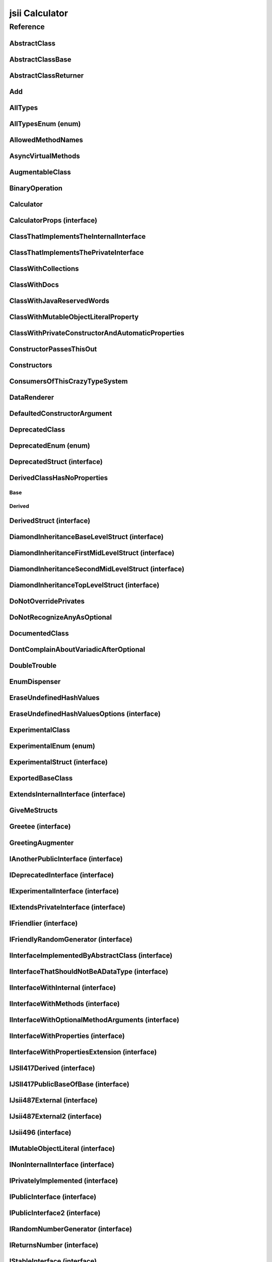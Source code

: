 jsii Calculator
===============

.. mdinclude:: ./_jsii-calc.README.md

Reference
---------

.. tabs::

   .. group-tab:: C#

      View in `Nuget <https://www.nuget.org/packages/Amazon.JSII.Tests.CalculatorPackageId/0.16.0>`_

      **csproj**:

      .. code-block:: xml

         <PackageReference Include="Amazon.JSII.Tests.CalculatorPackageId" Version="0.16.0" />

      **dotnet**:

      .. code-block:: console

         dotnet add package Amazon.JSII.Tests.CalculatorPackageId --version 0.16.0

      **packages.config**:

      .. code-block:: xml

         <package id="Amazon.JSII.Tests.CalculatorPackageId" version="0.16.0" />


   .. group-tab:: Java

      View in `Maven Central <https://repo1.maven.org/maven2/software/amazon/jsii/tests/calculator/0.16.0/>`_

      **Apache Buildr**:

      .. code-block:: none

         'software.amazon.jsii.tests:calculator:jar:0.16.0'

      **Apache Ivy**:

      .. code-block:: xml

         <dependency groupId="software.amazon.jsii.tests" name="calculator" rev="0.16.0"/>

      **Apache Maven**:

      .. code-block:: xml

         <dependency>
           <groupId>software.amazon.jsii.tests</groupId>
           <artifactId>calculator</artifactId>
           <version>0.16.0</version>
         </dependency>

      **Gradle / Grails**:

      .. code-block:: none

         compile 'software.amazon.jsii.tests:calculator:0.16.0'

      **Groovy Grape**:

      .. code-block:: none

         @Grapes(
         @Grab(group='software.amazon.jsii.tests', module='calculator', version='0.16.0')
         )


   .. group-tab:: JavaScript

      View in `NPM <https://www.npmjs.com/package/jsii-calc/v/0.16.0>`_

      **npm**:

      .. code-block:: console

         $ npm i jsii-calc@0.16.0

      **package.json**:

      .. code-block:: js

         {
           "jsii-calc": "^0.16.0"
         }

      **yarn**:

      .. code-block:: console

         $ yarn add jsii-calc@0.16.0


   .. group-tab:: TypeScript

      View in `NPM <https://www.npmjs.com/package/jsii-calc/v/0.16.0>`_

      **npm**:

      .. code-block:: console

         $ npm i jsii-calc@0.16.0

      **package.json**:

      .. code-block:: js

         {
           "jsii-calc": "^0.16.0"
         }

      **yarn**:

      .. code-block:: console

         $ yarn add jsii-calc@0.16.0



.. py:module:: jsii-calc

AbstractClass
^^^^^^^^^^^^^

.. py:class:: AbstractClass()

   **Language-specific names:**

   .. tabs::

      .. code-tab:: c#

         using Amazon.JSII.Tests.CalculatorNamespace;

      .. code-tab:: java

         import software.amazon.jsii.tests.calculator.AbstractClass;

      .. code-tab:: javascript

         const { AbstractClass } = require('jsii-calc');

      .. code-tab:: typescript

         import { AbstractClass } from 'jsii-calc';



   :extends: :py:class:`~jsii-calc.AbstractClassBase`\ 
   :implements: :py:class:`~jsii-calc.IInterfaceImplementedByAbstractClass`\ 
   :abstract: Yes

   .. py:method:: abstractMethod(name) -> string

      :param name: 
      :type name: string
      :rtype: string
      :abstract: Yes


   .. py:method:: nonAbstractMethod() -> number

      :rtype: number


   .. py:attribute:: propFromInterface

      *Implements* :py:meth:`jsii-calc.IInterfaceImplementedByAbstractClass.propFromInterface`

      :type: string *(readonly)*


   .. py:attribute:: abstractProperty

      *Inherited from* :py:attr:`jsii-calc.AbstractClassBase <jsii-calc.AbstractClassBase.abstractProperty>`

      :type: string *(readonly)* *(abstract)*


AbstractClassBase
^^^^^^^^^^^^^^^^^

.. py:class:: AbstractClassBase()

   **Language-specific names:**

   .. tabs::

      .. code-tab:: c#

         using Amazon.JSII.Tests.CalculatorNamespace;

      .. code-tab:: java

         import software.amazon.jsii.tests.calculator.AbstractClassBase;

      .. code-tab:: javascript

         const { AbstractClassBase } = require('jsii-calc');

      .. code-tab:: typescript

         import { AbstractClassBase } from 'jsii-calc';



   :abstract: Yes

   .. py:attribute:: abstractProperty

      :type: string *(readonly)* *(abstract)*


AbstractClassReturner
^^^^^^^^^^^^^^^^^^^^^

.. py:class:: AbstractClassReturner()

   **Language-specific names:**

   .. tabs::

      .. code-tab:: c#

         using Amazon.JSII.Tests.CalculatorNamespace;

      .. code-tab:: java

         import software.amazon.jsii.tests.calculator.AbstractClassReturner;

      .. code-tab:: javascript

         const { AbstractClassReturner } = require('jsii-calc');

      .. code-tab:: typescript

         import { AbstractClassReturner } from 'jsii-calc';




   .. py:method:: giveMeAbstract() -> jsii-calc.AbstractClass

      :rtype: :py:class:`~jsii-calc.AbstractClass`\ 


   .. py:method:: giveMeInterface() -> jsii-calc.IInterfaceImplementedByAbstractClass

      :rtype: :py:class:`~jsii-calc.IInterfaceImplementedByAbstractClass`\ 


   .. py:attribute:: returnAbstractFromProperty

      :type: :py:class:`~jsii-calc.AbstractClassBase`\  *(readonly)*


Add
^^^

.. py:class:: Add(lhs, rhs)

   **Language-specific names:**

   .. tabs::

      .. code-tab:: c#

         using Amazon.JSII.Tests.CalculatorNamespace;

      .. code-tab:: java

         import software.amazon.jsii.tests.calculator.Add;

      .. code-tab:: javascript

         const { Add } = require('jsii-calc');

      .. code-tab:: typescript

         import { Add } from 'jsii-calc';



   The "+" binary operation.



   :extends: :py:class:`~jsii-calc.BinaryOperation`\ 
   :param lhs: Left-hand side operand.
   :type lhs: :py:class:`@scope/jsii-calc-lib.Value`\ 
   :param rhs: Right-hand side operand.
   :type rhs: :py:class:`@scope/jsii-calc-lib.Value`\ 

   .. py:method:: toString() -> string

      *Implements* :py:meth:`@scope/jsii-calc-lib.Operation.toString`

      String representation of the value.



      :rtype: string


   .. py:attribute:: value

      *Implements* :py:meth:`@scope/jsii-calc-lib.Value.value`

      The value.



      :type: number *(readonly)*


   .. py:method:: typeName() -> any

      *Inherited from* :py:meth:`@scope/jsii-calc-base.Base <@scope/jsii-calc-base.Base.typeName>`

      :return: the name of the class (to verify native type names are created for derived classes).
      :rtype: any


   .. py:method:: hello() -> string

      *Inherited from* :py:meth:`jsii-calc.BinaryOperation <jsii-calc.BinaryOperation.hello>`

      Say hello!



      :rtype: string


   .. py:attribute:: lhs

      *Inherited from* :py:attr:`jsii-calc.BinaryOperation <jsii-calc.BinaryOperation.lhs>`

      Left-hand side operand.



      :type: :py:class:`@scope/jsii-calc-lib.Value`\  *(readonly)*


   .. py:attribute:: rhs

      *Inherited from* :py:attr:`jsii-calc.BinaryOperation <jsii-calc.BinaryOperation.rhs>`

      Right-hand side operand.



      :type: :py:class:`@scope/jsii-calc-lib.Value`\  *(readonly)*


AllTypes
^^^^^^^^

.. py:class:: AllTypes()

   **Language-specific names:**

   .. tabs::

      .. code-tab:: c#

         using Amazon.JSII.Tests.CalculatorNamespace;

      .. code-tab:: java

         import software.amazon.jsii.tests.calculator.AllTypes;

      .. code-tab:: javascript

         const { AllTypes } = require('jsii-calc');

      .. code-tab:: typescript

         import { AllTypes } from 'jsii-calc';



   This class includes property for all types supported by jsii.

   

   The setters will validate

   that the value set is of the expected type and throw otherwise.




   .. py:method:: anyIn(inp)

      :param inp: 
      :type inp: any


   .. py:method:: anyOut() -> any

      :rtype: any


   .. py:method:: enumMethod(value) -> jsii-calc.StringEnum

      :param value: 
      :type value: :py:class:`~jsii-calc.StringEnum`\ 
      :rtype: :py:class:`~jsii-calc.StringEnum`\ 


   .. py:attribute:: enumPropertyValue

      :type: number *(readonly)*


   .. py:attribute:: anyArrayProperty

      :type: any[]


   .. py:attribute:: anyMapProperty

      :type: string => any


   .. py:attribute:: anyProperty

      :type: any


   .. py:attribute:: arrayProperty

      :type: string[]


   .. py:attribute:: booleanProperty

      :type: boolean


   .. py:attribute:: dateProperty

      :type: date


   .. py:attribute:: enumProperty

      :type: :py:class:`~jsii-calc.AllTypesEnum`\ 


   .. py:attribute:: jsonProperty

      :type: json


   .. py:attribute:: mapProperty

      :type: string => :py:class:`@scope/jsii-calc-lib.Number`\ 


   .. py:attribute:: numberProperty

      :type: number


   .. py:attribute:: stringProperty

      :type: string


   .. py:attribute:: unionArrayProperty

      :type: (number or :py:class:`@scope/jsii-calc-lib.Value`\ )[]


   .. py:attribute:: unionMapProperty

      :type: string => (string or number or :py:class:`@scope/jsii-calc-lib.Number`\ )


   .. py:attribute:: unionProperty

      :type: string or number or :py:class:`~jsii-calc.Multiply`\  or :py:class:`@scope/jsii-calc-lib.Number`\ 


   .. py:attribute:: unknownArrayProperty

      :type: any[]


   .. py:attribute:: unknownMapProperty

      :type: string => any


   .. py:attribute:: unknownProperty

      :type: any


   .. py:attribute:: optionalEnumValue

      :type: :py:class:`~jsii-calc.StringEnum`\  *(optional)*


AllTypesEnum (enum)
^^^^^^^^^^^^^^^^^^^

.. py:class:: AllTypesEnum

   **Language-specific names:**

   .. tabs::

      .. code-tab:: c#

         using Amazon.JSII.Tests.CalculatorNamespace;

      .. code-tab:: java

         import software.amazon.jsii.tests.calculator.AllTypesEnum;

      .. code-tab:: javascript

         const { AllTypesEnum } = require('jsii-calc');

      .. code-tab:: typescript

         import { AllTypesEnum } from 'jsii-calc';



   .. py:data:: MY_ENUM_VALUE

   .. py:data:: YOUR_ENUM_VALUE

   .. py:data:: THIS_IS_GREAT


AllowedMethodNames
^^^^^^^^^^^^^^^^^^

.. py:class:: AllowedMethodNames()

   **Language-specific names:**

   .. tabs::

      .. code-tab:: c#

         using Amazon.JSII.Tests.CalculatorNamespace;

      .. code-tab:: java

         import software.amazon.jsii.tests.calculator.AllowedMethodNames;

      .. code-tab:: javascript

         const { AllowedMethodNames } = require('jsii-calc');

      .. code-tab:: typescript

         import { AllowedMethodNames } from 'jsii-calc';




   .. py:method:: getBar(_p1, _p2)

      :param _p1: 
      :type _p1: string
      :param _p2: 
      :type _p2: number


   .. py:method:: getFoo(withParam) -> string

      getXxx() is not allowed (see negatives), but getXxx(a, ...) is okay.



      :param withParam: 
      :type withParam: string
      :rtype: string


   .. py:method:: setBar(_x, _y, _z)

      :param _x: 
      :type _x: string
      :param _y: 
      :type _y: number
      :param _z: 
      :type _z: boolean


   .. py:method:: setFoo(_x, _y)

      setFoo(x) is not allowed (see negatives), but setXxx(a, b, ...) is okay.



      :param _x: 
      :type _x: string
      :param _y: 
      :type _y: number


AsyncVirtualMethods
^^^^^^^^^^^^^^^^^^^

.. py:class:: AsyncVirtualMethods()

   **Language-specific names:**

   .. tabs::

      .. code-tab:: c#

         using Amazon.JSII.Tests.CalculatorNamespace;

      .. code-tab:: java

         import software.amazon.jsii.tests.calculator.AsyncVirtualMethods;

      .. code-tab:: javascript

         const { AsyncVirtualMethods } = require('jsii-calc');

      .. code-tab:: typescript

         import { AsyncVirtualMethods } from 'jsii-calc';




   .. py:method:: callMe() -> number

      :rtype: number


   .. py:method:: callMe2() -> number

      Just calls "overrideMeToo".



      :rtype: number


   .. py:method:: callMeDoublePromise() -> number

      This method calls the "callMe" async method indirectly, which will then invoke a virtual method.

      

      This is a "double promise" situation, which

      means that callbacks are not going to be available immediate, but only

      after an "immediates" cycle.



      :rtype: number


   .. py:method:: dontOverrideMe() -> number

      :rtype: number


   .. py:method:: overrideMe(mult) -> number

      :param mult: 
      :type mult: number
      :rtype: number


   .. py:method:: overrideMeToo() -> number

      :rtype: number


AugmentableClass
^^^^^^^^^^^^^^^^

.. py:class:: AugmentableClass()

   **Language-specific names:**

   .. tabs::

      .. code-tab:: c#

         using Amazon.JSII.Tests.CalculatorNamespace;

      .. code-tab:: java

         import software.amazon.jsii.tests.calculator.AugmentableClass;

      .. code-tab:: javascript

         const { AugmentableClass } = require('jsii-calc');

      .. code-tab:: typescript

         import { AugmentableClass } from 'jsii-calc';




   .. py:method:: methodOne()



   .. py:method:: methodTwo()



BinaryOperation
^^^^^^^^^^^^^^^

.. py:class:: BinaryOperation(lhs, rhs)

   **Language-specific names:**

   .. tabs::

      .. code-tab:: c#

         using Amazon.JSII.Tests.CalculatorNamespace;

      .. code-tab:: java

         import software.amazon.jsii.tests.calculator.BinaryOperation;

      .. code-tab:: javascript

         const { BinaryOperation } = require('jsii-calc');

      .. code-tab:: typescript

         import { BinaryOperation } from 'jsii-calc';



   Represents an operation with two operands.



   :extends: :py:class:`@scope/jsii-calc-lib.Operation`\ 
   :implements: :py:class:`@scope/jsii-calc-lib.IFriendly`\ 
   :abstract: Yes
   :param lhs: Left-hand side operand.
   :type lhs: :py:class:`@scope/jsii-calc-lib.Value`\ 
   :param rhs: Right-hand side operand.
   :type rhs: :py:class:`@scope/jsii-calc-lib.Value`\ 

   .. py:method:: hello() -> string

      *Implements* :py:meth:`@scope/jsii-calc-lib.IFriendly.hello`

      Say hello!



      :rtype: string


   .. py:attribute:: lhs

      Left-hand side operand.



      :type: :py:class:`@scope/jsii-calc-lib.Value`\  *(readonly)*


   .. py:attribute:: rhs

      Right-hand side operand.



      :type: :py:class:`@scope/jsii-calc-lib.Value`\  *(readonly)*


   .. py:method:: typeName() -> any

      *Inherited from* :py:meth:`@scope/jsii-calc-base.Base <@scope/jsii-calc-base.Base.typeName>`

      :return: the name of the class (to verify native type names are created for derived classes).
      :rtype: any


   .. py:method:: toString() -> string

      *Inherited from* :py:meth:`@scope/jsii-calc-lib.Operation <@scope/jsii-calc-lib.Operation.toString>`

      String representation of the value.



      :rtype: string
      :abstract: Yes


   .. py:attribute:: value

      *Inherited from* :py:attr:`@scope/jsii-calc-lib.Value <@scope/jsii-calc-lib.Value.value>`

      The value.



      :type: number *(readonly)* *(abstract)*


Calculator
^^^^^^^^^^

.. py:class:: Calculator([props])

   **Language-specific names:**

   .. tabs::

      .. code-tab:: c#

         using Amazon.JSII.Tests.CalculatorNamespace;

      .. code-tab:: java

         import software.amazon.jsii.tests.calculator.Calculator;

      .. code-tab:: javascript

         const { Calculator } = require('jsii-calc');

      .. code-tab:: typescript

         import { Calculator } from 'jsii-calc';



   A calculator which maintains a current value and allows adding operations.



   :extends: :py:class:`~jsii-calc.composition.CompositeOperation`\ 
   :param props: Initialization properties.
   :type props: :py:class:`~jsii-calc.CalculatorProps`\ 

   .. py:method:: add(value)

      Adds a number to the current value.



      :param value: 
      :type value: number


   .. py:method:: mul(value)

      Multiplies the current value by a number.



      :param value: 
      :type value: number


   .. py:method:: neg()

      Negates the current value.





   .. py:method:: pow(value)

      Raises the current value by a power.



      :param value: 
      :type value: number


   .. py:method:: readUnionValue() -> number

      Returns teh value of the union property (if defined).



      :rtype: number


   .. py:attribute:: expression

      *Implements* :py:meth:`jsii-calc.composition.CompositeOperation.expression`

      Returns the expression.



      :type: :py:class:`@scope/jsii-calc-lib.Value`\  *(readonly)*


   .. py:attribute:: operationsLog

      A log of all operations.



      :type: :py:class:`@scope/jsii-calc-lib.Value`\ [] *(readonly)*


   .. py:attribute:: operationsMap

      A map of per operation name of all operations performed.



      :type: string => :py:class:`@scope/jsii-calc-lib.Value`\ [] *(readonly)*


   .. py:attribute:: curr

      The current value.



      :type: :py:class:`@scope/jsii-calc-lib.Value`\ 


   .. py:attribute:: maxValue

      The maximum value allows in this calculator.



      :type: number *(optional)*


   .. py:attribute:: unionProperty

      Example of a property that accepts a union of types.



      :type: :py:class:`~jsii-calc.Add`\  or :py:class:`~jsii-calc.Multiply`\  or :py:class:`~jsii-calc.Power`\  *(optional)*


   .. py:method:: typeName() -> any

      *Inherited from* :py:meth:`@scope/jsii-calc-base.Base <@scope/jsii-calc-base.Base.typeName>`

      :return: the name of the class (to verify native type names are created for derived classes).
      :rtype: any


   .. py:method:: toString() -> string

      *Inherited from* :py:meth:`jsii-calc.composition.CompositeOperation <jsii-calc.composition.CompositeOperation.toString>`

      String representation of the value.



      :rtype: string


   .. py:attribute:: value

      *Inherited from* :py:attr:`jsii-calc.composition.CompositeOperation <jsii-calc.composition.CompositeOperation.value>`

      The value.



      :type: number *(readonly)*


   .. py:attribute:: decorationPostfixes

      *Inherited from* :py:attr:`jsii-calc.composition.CompositeOperation <jsii-calc.composition.CompositeOperation.decorationPostfixes>`

      A set of postfixes to include in a decorated .toString().



      :type: string[]


   .. py:attribute:: decorationPrefixes

      *Inherited from* :py:attr:`jsii-calc.composition.CompositeOperation <jsii-calc.composition.CompositeOperation.decorationPrefixes>`

      A set of prefixes to include in a decorated .toString().



      :type: string[]


   .. py:attribute:: stringStyle

      *Inherited from* :py:attr:`jsii-calc.composition.CompositeOperation <jsii-calc.composition.CompositeOperation.stringStyle>`

      The .toString() style.



      :type: :py:class:`~jsii-calc.composition.CompositeOperation.CompositionStringStyle`\ 


CalculatorProps (interface)
^^^^^^^^^^^^^^^^^^^^^^^^^^^

.. py:class:: CalculatorProps

   **Language-specific names:**

   .. tabs::

      .. code-tab:: c#

         using Amazon.JSII.Tests.CalculatorNamespace;

      .. code-tab:: java

         import software.amazon.jsii.tests.calculator.CalculatorProps;

      .. code-tab:: javascript

         // CalculatorProps is an interface

      .. code-tab:: typescript

         import { CalculatorProps } from 'jsii-calc';



   Properties for Calculator.





   .. py:attribute:: initialValue

      :type: number *(optional)* *(readonly)*


   .. py:attribute:: maximumValue

      :type: number *(optional)* *(readonly)*


ClassThatImplementsTheInternalInterface
^^^^^^^^^^^^^^^^^^^^^^^^^^^^^^^^^^^^^^^

.. py:class:: ClassThatImplementsTheInternalInterface()

   **Language-specific names:**

   .. tabs::

      .. code-tab:: c#

         using Amazon.JSII.Tests.CalculatorNamespace;

      .. code-tab:: java

         import software.amazon.jsii.tests.calculator.ClassThatImplementsTheInternalInterface;

      .. code-tab:: javascript

         const { ClassThatImplementsTheInternalInterface } = require('jsii-calc');

      .. code-tab:: typescript

         import { ClassThatImplementsTheInternalInterface } from 'jsii-calc';



   :implements: :py:class:`~jsii-calc.INonInternalInterface`\ 

   .. py:attribute:: a

      *Implements* :py:meth:`jsii-calc.IAnotherPublicInterface.a`

      :type: string


   .. py:attribute:: b

      *Implements* :py:meth:`jsii-calc.INonInternalInterface.b`

      :type: string


   .. py:attribute:: c

      *Implements* :py:meth:`jsii-calc.INonInternalInterface.c`

      :type: string


   .. py:attribute:: d

      :type: string


ClassThatImplementsThePrivateInterface
^^^^^^^^^^^^^^^^^^^^^^^^^^^^^^^^^^^^^^

.. py:class:: ClassThatImplementsThePrivateInterface()

   **Language-specific names:**

   .. tabs::

      .. code-tab:: c#

         using Amazon.JSII.Tests.CalculatorNamespace;

      .. code-tab:: java

         import software.amazon.jsii.tests.calculator.ClassThatImplementsThePrivateInterface;

      .. code-tab:: javascript

         const { ClassThatImplementsThePrivateInterface } = require('jsii-calc');

      .. code-tab:: typescript

         import { ClassThatImplementsThePrivateInterface } from 'jsii-calc';



   :implements: :py:class:`~jsii-calc.INonInternalInterface`\ 

   .. py:attribute:: a

      *Implements* :py:meth:`jsii-calc.IAnotherPublicInterface.a`

      :type: string


   .. py:attribute:: b

      *Implements* :py:meth:`jsii-calc.INonInternalInterface.b`

      :type: string


   .. py:attribute:: c

      *Implements* :py:meth:`jsii-calc.INonInternalInterface.c`

      :type: string


   .. py:attribute:: e

      :type: string


ClassWithCollections
^^^^^^^^^^^^^^^^^^^^

.. py:class:: ClassWithCollections(map, array)

   **Language-specific names:**

   .. tabs::

      .. code-tab:: c#

         using Amazon.JSII.Tests.CalculatorNamespace;

      .. code-tab:: java

         import software.amazon.jsii.tests.calculator.ClassWithCollections;

      .. code-tab:: javascript

         const { ClassWithCollections } = require('jsii-calc');

      .. code-tab:: typescript

         import { ClassWithCollections } from 'jsii-calc';



   :param map: 
   :type map: string => string
   :param array: 
   :type array: string[]

   .. py:staticmethod:: createAList() -> string[]

      :rtype: string[]


   .. py:staticmethod:: createAMap() -> string => string

      :rtype: string => string


   .. py:attribute:: staticArray

      :type: string[] *(static)*


   .. py:attribute:: staticMap

      :type: string => string *(static)*


   .. py:attribute:: array

      :type: string[]


   .. py:attribute:: map

      :type: string => string


ClassWithDocs
^^^^^^^^^^^^^

.. py:class:: ClassWithDocs()

   **Language-specific names:**

   .. tabs::

      .. code-tab:: c#

         using Amazon.JSII.Tests.CalculatorNamespace;

      .. code-tab:: java

         import software.amazon.jsii.tests.calculator.ClassWithDocs;

      .. code-tab:: javascript

         const { ClassWithDocs } = require('jsii-calc');

      .. code-tab:: typescript

         import { ClassWithDocs } from 'jsii-calc';



   This class has docs.

   

   The docs are great. They're a bunch of tags.

   https://aws.amazon.com/



ClassWithJavaReservedWords
^^^^^^^^^^^^^^^^^^^^^^^^^^

.. py:class:: ClassWithJavaReservedWords(int)

   **Language-specific names:**

   .. tabs::

      .. code-tab:: c#

         using Amazon.JSII.Tests.CalculatorNamespace;

      .. code-tab:: java

         import software.amazon.jsii.tests.calculator.ClassWithJavaReservedWords;

      .. code-tab:: javascript

         const { ClassWithJavaReservedWords } = require('jsii-calc');

      .. code-tab:: typescript

         import { ClassWithJavaReservedWords } from 'jsii-calc';



   :param int: 
   :type int: string

   .. py:method:: import(assert) -> string

      :param assert: 
      :type assert: string
      :rtype: string


   .. py:attribute:: int

      :type: string *(readonly)*


ClassWithMutableObjectLiteralProperty
^^^^^^^^^^^^^^^^^^^^^^^^^^^^^^^^^^^^^

.. py:class:: ClassWithMutableObjectLiteralProperty()

   **Language-specific names:**

   .. tabs::

      .. code-tab:: c#

         using Amazon.JSII.Tests.CalculatorNamespace;

      .. code-tab:: java

         import software.amazon.jsii.tests.calculator.ClassWithMutableObjectLiteralProperty;

      .. code-tab:: javascript

         const { ClassWithMutableObjectLiteralProperty } = require('jsii-calc');

      .. code-tab:: typescript

         import { ClassWithMutableObjectLiteralProperty } from 'jsii-calc';




   .. py:attribute:: mutableObject

      :type: :py:class:`~jsii-calc.IMutableObjectLiteral`\ 


ClassWithPrivateConstructorAndAutomaticProperties
^^^^^^^^^^^^^^^^^^^^^^^^^^^^^^^^^^^^^^^^^^^^^^^^^

.. py:class:: ClassWithPrivateConstructorAndAutomaticProperties

   **Language-specific names:**

   .. tabs::

      .. code-tab:: c#

         using Amazon.JSII.Tests.CalculatorNamespace;

      .. code-tab:: java

         import software.amazon.jsii.tests.calculator.ClassWithPrivateConstructorAndAutomaticProperties;

      .. code-tab:: javascript

         const { ClassWithPrivateConstructorAndAutomaticProperties } = require('jsii-calc');

      .. code-tab:: typescript

         import { ClassWithPrivateConstructorAndAutomaticProperties } from 'jsii-calc';



   Class that implements interface properties automatically, but using a private constructor.



   :implements: :py:class:`~jsii-calc.IInterfaceWithProperties`\ 

   .. py:staticmethod:: create(readOnlyString, readWriteString) -> jsii-calc.ClassWithPrivateConstructorAndAutomaticProperties

      :param readOnlyString: 
      :type readOnlyString: string
      :param readWriteString: 
      :type readWriteString: string
      :rtype: :py:class:`~jsii-calc.ClassWithPrivateConstructorAndAutomaticProperties`\ 


   .. py:attribute:: readOnlyString

      *Implements* :py:meth:`jsii-calc.IInterfaceWithProperties.readOnlyString`

      :type: string *(readonly)*


   .. py:attribute:: readWriteString

      *Implements* :py:meth:`jsii-calc.IInterfaceWithProperties.readWriteString`

      :type: string


ConstructorPassesThisOut
^^^^^^^^^^^^^^^^^^^^^^^^

.. py:class:: ConstructorPassesThisOut(consumer)

   **Language-specific names:**

   .. tabs::

      .. code-tab:: c#

         using Amazon.JSII.Tests.CalculatorNamespace;

      .. code-tab:: java

         import software.amazon.jsii.tests.calculator.ConstructorPassesThisOut;

      .. code-tab:: javascript

         const { ConstructorPassesThisOut } = require('jsii-calc');

      .. code-tab:: typescript

         import { ConstructorPassesThisOut } from 'jsii-calc';



   :param consumer: 
   :type consumer: :py:class:`~jsii-calc.PartiallyInitializedThisConsumer`\ 

Constructors
^^^^^^^^^^^^

.. py:class:: Constructors()

   **Language-specific names:**

   .. tabs::

      .. code-tab:: c#

         using Amazon.JSII.Tests.CalculatorNamespace;

      .. code-tab:: java

         import software.amazon.jsii.tests.calculator.Constructors;

      .. code-tab:: javascript

         const { Constructors } = require('jsii-calc');

      .. code-tab:: typescript

         import { Constructors } from 'jsii-calc';




   .. py:staticmethod:: hiddenInterface() -> jsii-calc.IPublicInterface

      :rtype: :py:class:`~jsii-calc.IPublicInterface`\ 


   .. py:staticmethod:: hiddenInterfaces() -> jsii-calc.IPublicInterface[]

      :rtype: :py:class:`~jsii-calc.IPublicInterface`\ []


   .. py:staticmethod:: hiddenSubInterfaces() -> jsii-calc.IPublicInterface[]

      :rtype: :py:class:`~jsii-calc.IPublicInterface`\ []


   .. py:staticmethod:: makeClass() -> jsii-calc.PublicClass

      :rtype: :py:class:`~jsii-calc.PublicClass`\ 


   .. py:staticmethod:: makeInterface() -> jsii-calc.IPublicInterface

      :rtype: :py:class:`~jsii-calc.IPublicInterface`\ 


   .. py:staticmethod:: makeInterface2() -> jsii-calc.IPublicInterface2

      :rtype: :py:class:`~jsii-calc.IPublicInterface2`\ 


   .. py:staticmethod:: makeInterfaces() -> jsii-calc.IPublicInterface[]

      :rtype: :py:class:`~jsii-calc.IPublicInterface`\ []


ConsumersOfThisCrazyTypeSystem
^^^^^^^^^^^^^^^^^^^^^^^^^^^^^^

.. py:class:: ConsumersOfThisCrazyTypeSystem()

   **Language-specific names:**

   .. tabs::

      .. code-tab:: c#

         using Amazon.JSII.Tests.CalculatorNamespace;

      .. code-tab:: java

         import software.amazon.jsii.tests.calculator.ConsumersOfThisCrazyTypeSystem;

      .. code-tab:: javascript

         const { ConsumersOfThisCrazyTypeSystem } = require('jsii-calc');

      .. code-tab:: typescript

         import { ConsumersOfThisCrazyTypeSystem } from 'jsii-calc';




   .. py:method:: consumeAnotherPublicInterface(obj) -> string

      :param obj: 
      :type obj: :py:class:`~jsii-calc.IAnotherPublicInterface`\ 
      :rtype: string


   .. py:method:: consumeNonInternalInterface(obj) -> any

      :param obj: 
      :type obj: :py:class:`~jsii-calc.INonInternalInterface`\ 
      :rtype: any


DataRenderer
^^^^^^^^^^^^

.. py:class:: DataRenderer()

   **Language-specific names:**

   .. tabs::

      .. code-tab:: c#

         using Amazon.JSII.Tests.CalculatorNamespace;

      .. code-tab:: java

         import software.amazon.jsii.tests.calculator.DataRenderer;

      .. code-tab:: javascript

         const { DataRenderer } = require('jsii-calc');

      .. code-tab:: typescript

         import { DataRenderer } from 'jsii-calc';



   Verifies proper type handling through dynamic overrides.




   .. py:method:: render([data]) -> string

      :param data: 
      :type data: :py:class:`@scope/jsii-calc-lib.MyFirstStruct`\ 
      :rtype: string


   .. py:method:: renderArbitrary(data) -> string

      :param data: 
      :type data: string => any
      :rtype: string


   .. py:method:: renderMap(map) -> string

      :param map: 
      :type map: string => any
      :rtype: string


DefaultedConstructorArgument
^^^^^^^^^^^^^^^^^^^^^^^^^^^^

.. py:class:: DefaultedConstructorArgument([arg1, [arg2, [arg3]]])

   **Language-specific names:**

   .. tabs::

      .. code-tab:: c#

         using Amazon.JSII.Tests.CalculatorNamespace;

      .. code-tab:: java

         import software.amazon.jsii.tests.calculator.DefaultedConstructorArgument;

      .. code-tab:: javascript

         const { DefaultedConstructorArgument } = require('jsii-calc');

      .. code-tab:: typescript

         import { DefaultedConstructorArgument } from 'jsii-calc';



   :param arg1: 
   :type arg1: number
   :param arg2: 
   :type arg2: string
   :param arg3: 
   :type arg3: date

   .. py:attribute:: arg1

      :type: number *(readonly)*


   .. py:attribute:: arg3

      :type: date *(readonly)*


   .. py:attribute:: arg2

      :type: string *(optional)* *(readonly)*


DeprecatedClass
^^^^^^^^^^^^^^^

.. py:class:: DeprecatedClass(readonlyString, [mutableNumber])

   **Language-specific names:**

   .. tabs::

      .. code-tab:: c#

         using Amazon.JSII.Tests.CalculatorNamespace;

      .. code-tab:: java

         import software.amazon.jsii.tests.calculator.DeprecatedClass;

      .. code-tab:: javascript

         const { DeprecatedClass } = require('jsii-calc');

      .. code-tab:: typescript

         import { DeprecatedClass } from 'jsii-calc';



   :param readonlyString: 
   :type readonlyString: string
   :param mutableNumber: 
   :type mutableNumber: number

   .. py:method:: method()



   .. py:attribute:: readonlyProperty

      :type: string *(readonly)*


   .. py:attribute:: mutableProperty

      :type: number *(optional)*


DeprecatedEnum (enum)
^^^^^^^^^^^^^^^^^^^^^

.. py:class:: DeprecatedEnum

   **Language-specific names:**

   .. tabs::

      .. code-tab:: c#

         using Amazon.JSII.Tests.CalculatorNamespace;

      .. code-tab:: java

         import software.amazon.jsii.tests.calculator.DeprecatedEnum;

      .. code-tab:: javascript

         const { DeprecatedEnum } = require('jsii-calc');

      .. code-tab:: typescript

         import { DeprecatedEnum } from 'jsii-calc';



   .. py:data:: OPTION_A

   .. py:data:: OPTION_B


DeprecatedStruct (interface)
^^^^^^^^^^^^^^^^^^^^^^^^^^^^

.. py:class:: DeprecatedStruct

   **Language-specific names:**

   .. tabs::

      .. code-tab:: c#

         using Amazon.JSII.Tests.CalculatorNamespace;

      .. code-tab:: java

         import software.amazon.jsii.tests.calculator.DeprecatedStruct;

      .. code-tab:: javascript

         // DeprecatedStruct is an interface

      .. code-tab:: typescript

         import { DeprecatedStruct } from 'jsii-calc';





   .. py:attribute:: readonlyProperty

      :type: string *(readonly)*



DerivedClassHasNoProperties
^^^^^^^^^^^^^^^^^^^^^^^^^^^
.. py:module:: jsii-calc.DerivedClassHasNoProperties

Base
~~~~

.. py:class:: Base()

   **Language-specific names:**

   .. tabs::

      .. code-tab:: c#

         using Amazon.JSII.Tests.CalculatorNamespace;

      .. code-tab:: java

         import software.amazon.jsii.tests.calculator.DerivedClassHasNoProperties.Base;

      .. code-tab:: javascript

         const { DerivedClassHasNoProperties.Base } = require('jsii-calc');

      .. code-tab:: typescript

         import { DerivedClassHasNoProperties.Base } from 'jsii-calc';




   .. py:attribute:: prop

      :type: string


Derived
~~~~~~~

.. py:class:: Derived()

   **Language-specific names:**

   .. tabs::

      .. code-tab:: c#

         using Amazon.JSII.Tests.CalculatorNamespace;

      .. code-tab:: java

         import software.amazon.jsii.tests.calculator.DerivedClassHasNoProperties.Derived;

      .. code-tab:: javascript

         const { DerivedClassHasNoProperties.Derived } = require('jsii-calc');

      .. code-tab:: typescript

         import { DerivedClassHasNoProperties.Derived } from 'jsii-calc';



   :extends: :py:class:`~jsii-calc.DerivedClassHasNoProperties.Base`\ 

   .. py:attribute:: prop

      *Inherited from* :py:attr:`jsii-calc.DerivedClassHasNoProperties.Base <jsii-calc.DerivedClassHasNoProperties.Base.prop>`

      :type: string



.. py:currentmodule:: jsii-calc

DerivedStruct (interface)
^^^^^^^^^^^^^^^^^^^^^^^^^

.. py:class:: DerivedStruct

   **Language-specific names:**

   .. tabs::

      .. code-tab:: c#

         using Amazon.JSII.Tests.CalculatorNamespace;

      .. code-tab:: java

         import software.amazon.jsii.tests.calculator.DerivedStruct;

      .. code-tab:: javascript

         // DerivedStruct is an interface

      .. code-tab:: typescript

         import { DerivedStruct } from 'jsii-calc';



   A struct which derives from another struct.



   :extends: :py:class:`@scope/jsii-calc-lib.MyFirstStruct`\ 


   .. py:attribute:: anotherRequired

      :type: date *(readonly)*


   .. py:attribute:: bool

      :type: boolean *(readonly)*


   .. py:attribute:: nonPrimitive

      An example of a non primitive property.



      :type: :py:class:`~jsii-calc.DoubleTrouble`\  *(readonly)*


   .. py:attribute:: anotherOptional

      This is optional.



      :type: string => :py:class:`@scope/jsii-calc-lib.Value`\  *(optional)* *(readonly)*


   .. py:attribute:: optionalAny

      :type: any *(readonly)*


   .. py:attribute:: optionalArray

      :type: string[] *(optional)* *(readonly)*


   .. py:attribute:: anumber

      *Inherited from* :py:attr:`@scope/jsii-calc-lib.MyFirstStruct <@scope/jsii-calc-lib.MyFirstStruct.anumber>`

      An awesome number value.



      :type: number *(readonly)*


   .. py:attribute:: astring

      *Inherited from* :py:attr:`@scope/jsii-calc-lib.MyFirstStruct <@scope/jsii-calc-lib.MyFirstStruct.astring>`

      A string value.



      :type: string *(readonly)*


   .. py:attribute:: firstOptional

      *Inherited from* :py:attr:`@scope/jsii-calc-lib.MyFirstStruct <@scope/jsii-calc-lib.MyFirstStruct.firstOptional>`

      :type: string[] *(optional)* *(readonly)*


DiamondInheritanceBaseLevelStruct (interface)
^^^^^^^^^^^^^^^^^^^^^^^^^^^^^^^^^^^^^^^^^^^^^

.. py:class:: DiamondInheritanceBaseLevelStruct

   **Language-specific names:**

   .. tabs::

      .. code-tab:: c#

         using Amazon.JSII.Tests.CalculatorNamespace;

      .. code-tab:: java

         import software.amazon.jsii.tests.calculator.DiamondInheritanceBaseLevelStruct;

      .. code-tab:: javascript

         // DiamondInheritanceBaseLevelStruct is an interface

      .. code-tab:: typescript

         import { DiamondInheritanceBaseLevelStruct } from 'jsii-calc';





   .. py:attribute:: baseLevelProperty

      :type: string *(readonly)*


DiamondInheritanceFirstMidLevelStruct (interface)
^^^^^^^^^^^^^^^^^^^^^^^^^^^^^^^^^^^^^^^^^^^^^^^^^

.. py:class:: DiamondInheritanceFirstMidLevelStruct

   **Language-specific names:**

   .. tabs::

      .. code-tab:: c#

         using Amazon.JSII.Tests.CalculatorNamespace;

      .. code-tab:: java

         import software.amazon.jsii.tests.calculator.DiamondInheritanceFirstMidLevelStruct;

      .. code-tab:: javascript

         // DiamondInheritanceFirstMidLevelStruct is an interface

      .. code-tab:: typescript

         import { DiamondInheritanceFirstMidLevelStruct } from 'jsii-calc';



   :extends: :py:class:`~jsii-calc.DiamondInheritanceBaseLevelStruct`\ 


   .. py:attribute:: firstMidLevelProperty

      :type: string *(readonly)*


   .. py:attribute:: baseLevelProperty

      *Inherited from* :py:attr:`jsii-calc.DiamondInheritanceBaseLevelStruct <jsii-calc.DiamondInheritanceBaseLevelStruct.baseLevelProperty>`

      :type: string *(readonly)*


DiamondInheritanceSecondMidLevelStruct (interface)
^^^^^^^^^^^^^^^^^^^^^^^^^^^^^^^^^^^^^^^^^^^^^^^^^^

.. py:class:: DiamondInheritanceSecondMidLevelStruct

   **Language-specific names:**

   .. tabs::

      .. code-tab:: c#

         using Amazon.JSII.Tests.CalculatorNamespace;

      .. code-tab:: java

         import software.amazon.jsii.tests.calculator.DiamondInheritanceSecondMidLevelStruct;

      .. code-tab:: javascript

         // DiamondInheritanceSecondMidLevelStruct is an interface

      .. code-tab:: typescript

         import { DiamondInheritanceSecondMidLevelStruct } from 'jsii-calc';



   :extends: :py:class:`~jsii-calc.DiamondInheritanceBaseLevelStruct`\ 


   .. py:attribute:: secondMidLevelProperty

      :type: string *(readonly)*


   .. py:attribute:: baseLevelProperty

      *Inherited from* :py:attr:`jsii-calc.DiamondInheritanceBaseLevelStruct <jsii-calc.DiamondInheritanceBaseLevelStruct.baseLevelProperty>`

      :type: string *(readonly)*


DiamondInheritanceTopLevelStruct (interface)
^^^^^^^^^^^^^^^^^^^^^^^^^^^^^^^^^^^^^^^^^^^^

.. py:class:: DiamondInheritanceTopLevelStruct

   **Language-specific names:**

   .. tabs::

      .. code-tab:: c#

         using Amazon.JSII.Tests.CalculatorNamespace;

      .. code-tab:: java

         import software.amazon.jsii.tests.calculator.DiamondInheritanceTopLevelStruct;

      .. code-tab:: javascript

         // DiamondInheritanceTopLevelStruct is an interface

      .. code-tab:: typescript

         import { DiamondInheritanceTopLevelStruct } from 'jsii-calc';



   :extends: :py:class:`~jsii-calc.DiamondInheritanceFirstMidLevelStruct`\ 
   :extends: :py:class:`~jsii-calc.DiamondInheritanceSecondMidLevelStruct`\ 


   .. py:attribute:: topLevelProperty

      :type: string *(readonly)*


   .. py:attribute:: baseLevelProperty

      *Inherited from* :py:attr:`jsii-calc.DiamondInheritanceBaseLevelStruct <jsii-calc.DiamondInheritanceBaseLevelStruct.baseLevelProperty>`

      :type: string *(readonly)*


   .. py:attribute:: firstMidLevelProperty

      *Inherited from* :py:attr:`jsii-calc.DiamondInheritanceFirstMidLevelStruct <jsii-calc.DiamondInheritanceFirstMidLevelStruct.firstMidLevelProperty>`

      :type: string *(readonly)*


   .. py:attribute:: secondMidLevelProperty

      *Inherited from* :py:attr:`jsii-calc.DiamondInheritanceSecondMidLevelStruct <jsii-calc.DiamondInheritanceSecondMidLevelStruct.secondMidLevelProperty>`

      :type: string *(readonly)*


DoNotOverridePrivates
^^^^^^^^^^^^^^^^^^^^^

.. py:class:: DoNotOverridePrivates()

   **Language-specific names:**

   .. tabs::

      .. code-tab:: c#

         using Amazon.JSII.Tests.CalculatorNamespace;

      .. code-tab:: java

         import software.amazon.jsii.tests.calculator.DoNotOverridePrivates;

      .. code-tab:: javascript

         const { DoNotOverridePrivates } = require('jsii-calc');

      .. code-tab:: typescript

         import { DoNotOverridePrivates } from 'jsii-calc';




   .. py:method:: changePrivatePropertyValue(newValue)

      :param newValue: 
      :type newValue: string


   .. py:method:: privateMethodValue() -> string

      :rtype: string


   .. py:method:: privatePropertyValue() -> string

      :rtype: string


DoNotRecognizeAnyAsOptional
^^^^^^^^^^^^^^^^^^^^^^^^^^^

.. py:class:: DoNotRecognizeAnyAsOptional()

   **Language-specific names:**

   .. tabs::

      .. code-tab:: c#

         using Amazon.JSII.Tests.CalculatorNamespace;

      .. code-tab:: java

         import software.amazon.jsii.tests.calculator.DoNotRecognizeAnyAsOptional;

      .. code-tab:: javascript

         const { DoNotRecognizeAnyAsOptional } = require('jsii-calc');

      .. code-tab:: typescript

         import { DoNotRecognizeAnyAsOptional } from 'jsii-calc';



   jsii#284: do not recognize "any" as an optional argument.




   .. py:method:: method(_requiredAny, [_optionalAny, [_optionalString]])

      :param _requiredAny: 
      :type _requiredAny: any
      :param _optionalAny: 
      :type _optionalAny: any
      :param _optionalString: 
      :type _optionalString: string


DocumentedClass
^^^^^^^^^^^^^^^

.. py:class:: DocumentedClass()

   **Language-specific names:**

   .. tabs::

      .. code-tab:: c#

         using Amazon.JSII.Tests.CalculatorNamespace;

      .. code-tab:: java

         import software.amazon.jsii.tests.calculator.DocumentedClass;

      .. code-tab:: javascript

         const { DocumentedClass } = require('jsii-calc');

      .. code-tab:: typescript

         import { DocumentedClass } from 'jsii-calc';



   Here's the first line of the TSDoc comment.

   

   This is the meat of the TSDoc comment. It may contain

   multiple lines and multiple paragraphs.

   

   Multiple paragraphs are separated by an empty line.




   .. py:method:: greet([greetee]) -> number

      Greet the indicated person.

      

      This will print out a friendly greeting intended for

      the indicated person.



      :param greetee: The person to be greeted.
      :type greetee: :py:class:`~jsii-calc.Greetee`\ 
      :return: A number that everyone knows very well
      :rtype: number


   .. py:method:: hola()

      Say ¡Hola!





DontComplainAboutVariadicAfterOptional
^^^^^^^^^^^^^^^^^^^^^^^^^^^^^^^^^^^^^^

.. py:class:: DontComplainAboutVariadicAfterOptional()

   **Language-specific names:**

   .. tabs::

      .. code-tab:: c#

         using Amazon.JSII.Tests.CalculatorNamespace;

      .. code-tab:: java

         import software.amazon.jsii.tests.calculator.DontComplainAboutVariadicAfterOptional;

      .. code-tab:: javascript

         const { DontComplainAboutVariadicAfterOptional } = require('jsii-calc');

      .. code-tab:: typescript

         import { DontComplainAboutVariadicAfterOptional } from 'jsii-calc';




   .. py:method:: optionalAndVariadic([optional, *things]) -> string

      :param optional: 
      :type optional: string
      :param \*things: 
      :type \*things: string
      :rtype: string


DoubleTrouble
^^^^^^^^^^^^^

.. py:class:: DoubleTrouble()

   **Language-specific names:**

   .. tabs::

      .. code-tab:: c#

         using Amazon.JSII.Tests.CalculatorNamespace;

      .. code-tab:: java

         import software.amazon.jsii.tests.calculator.DoubleTrouble;

      .. code-tab:: javascript

         const { DoubleTrouble } = require('jsii-calc');

      .. code-tab:: typescript

         import { DoubleTrouble } from 'jsii-calc';



   :implements: :py:class:`~jsii-calc.IFriendlyRandomGenerator`\ 

   .. py:method:: hello() -> string

      *Implements* :py:meth:`@scope/jsii-calc-lib.IFriendly.hello`

      Say hello!



      :rtype: string


   .. py:method:: next() -> number

      *Implements* :py:meth:`jsii-calc.IRandomNumberGenerator.next`

      Returns another random number.



      :rtype: number


EnumDispenser
^^^^^^^^^^^^^

.. py:class:: EnumDispenser

   **Language-specific names:**

   .. tabs::

      .. code-tab:: c#

         using Amazon.JSII.Tests.CalculatorNamespace;

      .. code-tab:: java

         import software.amazon.jsii.tests.calculator.EnumDispenser;

      .. code-tab:: javascript

         const { EnumDispenser } = require('jsii-calc');

      .. code-tab:: typescript

         import { EnumDispenser } from 'jsii-calc';




   .. py:staticmethod:: randomIntegerLikeEnum() -> jsii-calc.AllTypesEnum

      :rtype: :py:class:`~jsii-calc.AllTypesEnum`\ 


   .. py:staticmethod:: randomStringLikeEnum() -> jsii-calc.StringEnum

      :rtype: :py:class:`~jsii-calc.StringEnum`\ 


EraseUndefinedHashValues
^^^^^^^^^^^^^^^^^^^^^^^^

.. py:class:: EraseUndefinedHashValues()

   **Language-specific names:**

   .. tabs::

      .. code-tab:: c#

         using Amazon.JSII.Tests.CalculatorNamespace;

      .. code-tab:: java

         import software.amazon.jsii.tests.calculator.EraseUndefinedHashValues;

      .. code-tab:: javascript

         const { EraseUndefinedHashValues } = require('jsii-calc');

      .. code-tab:: typescript

         import { EraseUndefinedHashValues } from 'jsii-calc';




   .. py:staticmethod:: doesKeyExist(opts, key) -> boolean

      Returns `true` if `key` is defined in `opts`.

      

      Used to check that undefined/null hash values

      are being erased when sending values from native code to JS.



      :param opts: 
      :type opts: :py:class:`~jsii-calc.EraseUndefinedHashValuesOptions`\ 
      :param key: 
      :type key: string
      :rtype: boolean


   .. py:staticmethod:: prop1IsNull() -> any

      We expect "prop1" to be erased.



      :rtype: any


   .. py:staticmethod:: prop2IsUndefined() -> any

      We expect "prop2" to be erased.



      :rtype: any


EraseUndefinedHashValuesOptions (interface)
^^^^^^^^^^^^^^^^^^^^^^^^^^^^^^^^^^^^^^^^^^^

.. py:class:: EraseUndefinedHashValuesOptions

   **Language-specific names:**

   .. tabs::

      .. code-tab:: c#

         using Amazon.JSII.Tests.CalculatorNamespace;

      .. code-tab:: java

         import software.amazon.jsii.tests.calculator.EraseUndefinedHashValuesOptions;

      .. code-tab:: javascript

         // EraseUndefinedHashValuesOptions is an interface

      .. code-tab:: typescript

         import { EraseUndefinedHashValuesOptions } from 'jsii-calc';





   .. py:attribute:: option1

      :type: string *(optional)* *(readonly)*


   .. py:attribute:: option2

      :type: string *(optional)* *(readonly)*


ExperimentalClass
^^^^^^^^^^^^^^^^^

.. py:class:: ExperimentalClass(readonlyString, [mutableNumber])

   **Language-specific names:**

   .. tabs::

      .. code-tab:: c#

         using Amazon.JSII.Tests.CalculatorNamespace;

      .. code-tab:: java

         import software.amazon.jsii.tests.calculator.ExperimentalClass;

      .. code-tab:: javascript

         const { ExperimentalClass } = require('jsii-calc');

      .. code-tab:: typescript

         import { ExperimentalClass } from 'jsii-calc';



   :param readonlyString: 
   :type readonlyString: string
   :param mutableNumber: 
   :type mutableNumber: number

   .. py:method:: method()



   .. py:attribute:: readonlyProperty

      :type: string *(readonly)*


   .. py:attribute:: mutableProperty

      :type: number *(optional)*


ExperimentalEnum (enum)
^^^^^^^^^^^^^^^^^^^^^^^

.. py:class:: ExperimentalEnum

   **Language-specific names:**

   .. tabs::

      .. code-tab:: c#

         using Amazon.JSII.Tests.CalculatorNamespace;

      .. code-tab:: java

         import software.amazon.jsii.tests.calculator.ExperimentalEnum;

      .. code-tab:: javascript

         const { ExperimentalEnum } = require('jsii-calc');

      .. code-tab:: typescript

         import { ExperimentalEnum } from 'jsii-calc';



   .. py:data:: OPTION_A

   .. py:data:: OPTION_B


ExperimentalStruct (interface)
^^^^^^^^^^^^^^^^^^^^^^^^^^^^^^

.. py:class:: ExperimentalStruct

   **Language-specific names:**

   .. tabs::

      .. code-tab:: c#

         using Amazon.JSII.Tests.CalculatorNamespace;

      .. code-tab:: java

         import software.amazon.jsii.tests.calculator.ExperimentalStruct;

      .. code-tab:: javascript

         // ExperimentalStruct is an interface

      .. code-tab:: typescript

         import { ExperimentalStruct } from 'jsii-calc';





   .. py:attribute:: readonlyProperty

      :type: string *(readonly)*


ExportedBaseClass
^^^^^^^^^^^^^^^^^

.. py:class:: ExportedBaseClass(success)

   **Language-specific names:**

   .. tabs::

      .. code-tab:: c#

         using Amazon.JSII.Tests.CalculatorNamespace;

      .. code-tab:: java

         import software.amazon.jsii.tests.calculator.ExportedBaseClass;

      .. code-tab:: javascript

         const { ExportedBaseClass } = require('jsii-calc');

      .. code-tab:: typescript

         import { ExportedBaseClass } from 'jsii-calc';



   :param success: 
   :type success: boolean

   .. py:attribute:: success

      :type: boolean *(readonly)*


ExtendsInternalInterface (interface)
^^^^^^^^^^^^^^^^^^^^^^^^^^^^^^^^^^^^

.. py:class:: ExtendsInternalInterface

   **Language-specific names:**

   .. tabs::

      .. code-tab:: c#

         using Amazon.JSII.Tests.CalculatorNamespace;

      .. code-tab:: java

         import software.amazon.jsii.tests.calculator.ExtendsInternalInterface;

      .. code-tab:: javascript

         // ExtendsInternalInterface is an interface

      .. code-tab:: typescript

         import { ExtendsInternalInterface } from 'jsii-calc';





   .. py:attribute:: boom

      :type: boolean *(readonly)*


   .. py:attribute:: prop

      :type: string *(readonly)*


GiveMeStructs
^^^^^^^^^^^^^

.. py:class:: GiveMeStructs()

   **Language-specific names:**

   .. tabs::

      .. code-tab:: c#

         using Amazon.JSII.Tests.CalculatorNamespace;

      .. code-tab:: java

         import software.amazon.jsii.tests.calculator.GiveMeStructs;

      .. code-tab:: javascript

         const { GiveMeStructs } = require('jsii-calc');

      .. code-tab:: typescript

         import { GiveMeStructs } from 'jsii-calc';




   .. py:method:: derivedToFirst(derived) -> @scope/jsii-calc-lib.MyFirstStruct

      Accepts a struct of type DerivedStruct and returns a struct of type FirstStruct.



      :param derived: 
      :type derived: :py:class:`~jsii-calc.DerivedStruct`\ 
      :rtype: :py:class:`@scope/jsii-calc-lib.MyFirstStruct`\ 


   .. py:method:: readDerivedNonPrimitive(derived) -> jsii-calc.DoubleTrouble

      Returns the boolean from a DerivedStruct struct.



      :param derived: 
      :type derived: :py:class:`~jsii-calc.DerivedStruct`\ 
      :rtype: :py:class:`~jsii-calc.DoubleTrouble`\ 


   .. py:method:: readFirstNumber(first) -> number

      Returns the "anumber" from a MyFirstStruct struct;



      :param first: 
      :type first: :py:class:`@scope/jsii-calc-lib.MyFirstStruct`\ 
      :rtype: number


   .. py:attribute:: structLiteral

      :type: :py:class:`@scope/jsii-calc-lib.StructWithOnlyOptionals`\  *(readonly)*


Greetee (interface)
^^^^^^^^^^^^^^^^^^^

.. py:class:: Greetee

   **Language-specific names:**

   .. tabs::

      .. code-tab:: c#

         using Amazon.JSII.Tests.CalculatorNamespace;

      .. code-tab:: java

         import software.amazon.jsii.tests.calculator.Greetee;

      .. code-tab:: javascript

         // Greetee is an interface

      .. code-tab:: typescript

         import { Greetee } from 'jsii-calc';



   These are some arguments you can pass to a method.





   .. py:attribute:: name

      The name of the greetee.



      :type: string *(optional)* *(readonly)*
      :default: world


GreetingAugmenter
^^^^^^^^^^^^^^^^^

.. py:class:: GreetingAugmenter()

   **Language-specific names:**

   .. tabs::

      .. code-tab:: c#

         using Amazon.JSII.Tests.CalculatorNamespace;

      .. code-tab:: java

         import software.amazon.jsii.tests.calculator.GreetingAugmenter;

      .. code-tab:: javascript

         const { GreetingAugmenter } = require('jsii-calc');

      .. code-tab:: typescript

         import { GreetingAugmenter } from 'jsii-calc';




   .. py:method:: betterGreeting(friendly) -> string

      :param friendly: 
      :type friendly: :py:class:`@scope/jsii-calc-lib.IFriendly`\ 
      :rtype: string


IAnotherPublicInterface (interface)
^^^^^^^^^^^^^^^^^^^^^^^^^^^^^^^^^^^

.. py:class:: IAnotherPublicInterface

   **Language-specific names:**

   .. tabs::

      .. code-tab:: c#

         using Amazon.JSII.Tests.CalculatorNamespace;

      .. code-tab:: java

         import software.amazon.jsii.tests.calculator.IAnotherPublicInterface;

      .. code-tab:: javascript

         // IAnotherPublicInterface is an interface

      .. code-tab:: typescript

         import { IAnotherPublicInterface } from 'jsii-calc';





   .. py:attribute:: a

      :type: string


IDeprecatedInterface (interface)
^^^^^^^^^^^^^^^^^^^^^^^^^^^^^^^^

.. py:class:: IDeprecatedInterface

   **Language-specific names:**

   .. tabs::

      .. code-tab:: c#

         using Amazon.JSII.Tests.CalculatorNamespace;

      .. code-tab:: java

         import software.amazon.jsii.tests.calculator.IDeprecatedInterface;

      .. code-tab:: javascript

         // IDeprecatedInterface is an interface

      .. code-tab:: typescript

         import { IDeprecatedInterface } from 'jsii-calc';





   .. py:attribute:: mutableProperty

      :type: number *(optional)*


   .. py:method:: method()

      :abstract: Yes


IExperimentalInterface (interface)
^^^^^^^^^^^^^^^^^^^^^^^^^^^^^^^^^^

.. py:class:: IExperimentalInterface

   **Language-specific names:**

   .. tabs::

      .. code-tab:: c#

         using Amazon.JSII.Tests.CalculatorNamespace;

      .. code-tab:: java

         import software.amazon.jsii.tests.calculator.IExperimentalInterface;

      .. code-tab:: javascript

         // IExperimentalInterface is an interface

      .. code-tab:: typescript

         import { IExperimentalInterface } from 'jsii-calc';





   .. py:attribute:: mutableProperty

      :type: number *(optional)*


   .. py:method:: method()

      :abstract: Yes


IExtendsPrivateInterface (interface)
^^^^^^^^^^^^^^^^^^^^^^^^^^^^^^^^^^^^

.. py:class:: IExtendsPrivateInterface

   **Language-specific names:**

   .. tabs::

      .. code-tab:: c#

         using Amazon.JSII.Tests.CalculatorNamespace;

      .. code-tab:: java

         import software.amazon.jsii.tests.calculator.IExtendsPrivateInterface;

      .. code-tab:: javascript

         // IExtendsPrivateInterface is an interface

      .. code-tab:: typescript

         import { IExtendsPrivateInterface } from 'jsii-calc';





   .. py:attribute:: moreThings

      :type: string[] *(readonly)*


   .. py:attribute:: private

      :type: string


IFriendlier (interface)
^^^^^^^^^^^^^^^^^^^^^^^

.. py:class:: IFriendlier

   **Language-specific names:**

   .. tabs::

      .. code-tab:: c#

         using Amazon.JSII.Tests.CalculatorNamespace;

      .. code-tab:: java

         import software.amazon.jsii.tests.calculator.IFriendlier;

      .. code-tab:: javascript

         // IFriendlier is an interface

      .. code-tab:: typescript

         import { IFriendlier } from 'jsii-calc';



   Even friendlier classes can implement this interface.



   :extends: :py:class:`@scope/jsii-calc-lib.IFriendly`\ 


   .. py:method:: farewell() -> string

      Say farewell.



      :rtype: string
      :abstract: Yes


   .. py:method:: goodbye() -> string

      Say goodbye.



      :return: A goodbye blessing.
      :rtype: string
      :abstract: Yes


   .. py:method:: hello() -> string

      *Inherited from* :py:meth:`@scope/jsii-calc-lib.IFriendly <@scope/jsii-calc-lib.IFriendly.hello>`

      Say hello!



      :rtype: string
      :abstract: Yes


IFriendlyRandomGenerator (interface)
^^^^^^^^^^^^^^^^^^^^^^^^^^^^^^^^^^^^

.. py:class:: IFriendlyRandomGenerator

   **Language-specific names:**

   .. tabs::

      .. code-tab:: c#

         using Amazon.JSII.Tests.CalculatorNamespace;

      .. code-tab:: java

         import software.amazon.jsii.tests.calculator.IFriendlyRandomGenerator;

      .. code-tab:: javascript

         // IFriendlyRandomGenerator is an interface

      .. code-tab:: typescript

         import { IFriendlyRandomGenerator } from 'jsii-calc';



   :extends: :py:class:`~jsii-calc.IRandomNumberGenerator`\ 
   :extends: :py:class:`@scope/jsii-calc-lib.IFriendly`\ 


   .. py:method:: hello() -> string

      *Inherited from* :py:meth:`@scope/jsii-calc-lib.IFriendly <@scope/jsii-calc-lib.IFriendly.hello>`

      Say hello!



      :rtype: string
      :abstract: Yes


   .. py:method:: next() -> number

      *Inherited from* :py:meth:`jsii-calc.IRandomNumberGenerator <jsii-calc.IRandomNumberGenerator.next>`

      Returns another random number.



      :return: A random number.
      :rtype: number
      :abstract: Yes


IInterfaceImplementedByAbstractClass (interface)
^^^^^^^^^^^^^^^^^^^^^^^^^^^^^^^^^^^^^^^^^^^^^^^^

.. py:class:: IInterfaceImplementedByAbstractClass

   **Language-specific names:**

   .. tabs::

      .. code-tab:: c#

         using Amazon.JSII.Tests.CalculatorNamespace;

      .. code-tab:: java

         import software.amazon.jsii.tests.calculator.IInterfaceImplementedByAbstractClass;

      .. code-tab:: javascript

         // IInterfaceImplementedByAbstractClass is an interface

      .. code-tab:: typescript

         import { IInterfaceImplementedByAbstractClass } from 'jsii-calc';



   awslabs/jsii#220 Abstract return type.





   .. py:attribute:: propFromInterface

      :type: string *(readonly)*


IInterfaceThatShouldNotBeADataType (interface)
^^^^^^^^^^^^^^^^^^^^^^^^^^^^^^^^^^^^^^^^^^^^^^

.. py:class:: IInterfaceThatShouldNotBeADataType

   **Language-specific names:**

   .. tabs::

      .. code-tab:: c#

         using Amazon.JSII.Tests.CalculatorNamespace;

      .. code-tab:: java

         import software.amazon.jsii.tests.calculator.IInterfaceThatShouldNotBeADataType;

      .. code-tab:: javascript

         // IInterfaceThatShouldNotBeADataType is an interface

      .. code-tab:: typescript

         import { IInterfaceThatShouldNotBeADataType } from 'jsii-calc';



   Even though this interface has only properties, it is disqualified from being a datatype because it inherits from an interface that is not a datatype.



   :extends: :py:class:`~jsii-calc.IInterfaceWithMethods`\ 


   .. py:attribute:: otherValue

      :type: string *(readonly)*


   .. py:method:: doThings()

      *Inherited from* :py:meth:`jsii-calc.IInterfaceWithMethods <jsii-calc.IInterfaceWithMethods.doThings>`

      :abstract: Yes


   .. py:attribute:: value

      *Inherited from* :py:attr:`jsii-calc.IInterfaceWithMethods <jsii-calc.IInterfaceWithMethods.value>`

      :type: string *(readonly)*


IInterfaceWithInternal (interface)
^^^^^^^^^^^^^^^^^^^^^^^^^^^^^^^^^^

.. py:class:: IInterfaceWithInternal

   **Language-specific names:**

   .. tabs::

      .. code-tab:: c#

         using Amazon.JSII.Tests.CalculatorNamespace;

      .. code-tab:: java

         import software.amazon.jsii.tests.calculator.IInterfaceWithInternal;

      .. code-tab:: javascript

         // IInterfaceWithInternal is an interface

      .. code-tab:: typescript

         import { IInterfaceWithInternal } from 'jsii-calc';





   .. py:method:: visible()

      :abstract: Yes


IInterfaceWithMethods (interface)
^^^^^^^^^^^^^^^^^^^^^^^^^^^^^^^^^

.. py:class:: IInterfaceWithMethods

   **Language-specific names:**

   .. tabs::

      .. code-tab:: c#

         using Amazon.JSII.Tests.CalculatorNamespace;

      .. code-tab:: java

         import software.amazon.jsii.tests.calculator.IInterfaceWithMethods;

      .. code-tab:: javascript

         // IInterfaceWithMethods is an interface

      .. code-tab:: typescript

         import { IInterfaceWithMethods } from 'jsii-calc';





   .. py:attribute:: value

      :type: string *(readonly)*


   .. py:method:: doThings()

      :abstract: Yes


IInterfaceWithOptionalMethodArguments (interface)
^^^^^^^^^^^^^^^^^^^^^^^^^^^^^^^^^^^^^^^^^^^^^^^^^

.. py:class:: IInterfaceWithOptionalMethodArguments

   **Language-specific names:**

   .. tabs::

      .. code-tab:: c#

         using Amazon.JSII.Tests.CalculatorNamespace;

      .. code-tab:: java

         import software.amazon.jsii.tests.calculator.IInterfaceWithOptionalMethodArguments;

      .. code-tab:: javascript

         // IInterfaceWithOptionalMethodArguments is an interface

      .. code-tab:: typescript

         import { IInterfaceWithOptionalMethodArguments } from 'jsii-calc';



   awslabs/jsii#175 Interface proxies (and builders) do not respect optional arguments in methods.





   .. py:method:: hello(arg1, [arg2])

      :param arg1: 
      :type arg1: string
      :param arg2: 
      :type arg2: number
      :abstract: Yes


IInterfaceWithProperties (interface)
^^^^^^^^^^^^^^^^^^^^^^^^^^^^^^^^^^^^

.. py:class:: IInterfaceWithProperties

   **Language-specific names:**

   .. tabs::

      .. code-tab:: c#

         using Amazon.JSII.Tests.CalculatorNamespace;

      .. code-tab:: java

         import software.amazon.jsii.tests.calculator.IInterfaceWithProperties;

      .. code-tab:: javascript

         // IInterfaceWithProperties is an interface

      .. code-tab:: typescript

         import { IInterfaceWithProperties } from 'jsii-calc';





   .. py:attribute:: readOnlyString

      :type: string *(readonly)*


   .. py:attribute:: readWriteString

      :type: string


IInterfaceWithPropertiesExtension (interface)
^^^^^^^^^^^^^^^^^^^^^^^^^^^^^^^^^^^^^^^^^^^^^

.. py:class:: IInterfaceWithPropertiesExtension

   **Language-specific names:**

   .. tabs::

      .. code-tab:: c#

         using Amazon.JSII.Tests.CalculatorNamespace;

      .. code-tab:: java

         import software.amazon.jsii.tests.calculator.IInterfaceWithPropertiesExtension;

      .. code-tab:: javascript

         // IInterfaceWithPropertiesExtension is an interface

      .. code-tab:: typescript

         import { IInterfaceWithPropertiesExtension } from 'jsii-calc';



   :extends: :py:class:`~jsii-calc.IInterfaceWithProperties`\ 


   .. py:attribute:: foo

      :type: number


   .. py:attribute:: readOnlyString

      *Inherited from* :py:attr:`jsii-calc.IInterfaceWithProperties <jsii-calc.IInterfaceWithProperties.readOnlyString>`

      :type: string *(readonly)*


   .. py:attribute:: readWriteString

      *Inherited from* :py:attr:`jsii-calc.IInterfaceWithProperties <jsii-calc.IInterfaceWithProperties.readWriteString>`

      :type: string


IJSII417Derived (interface)
^^^^^^^^^^^^^^^^^^^^^^^^^^^

.. py:class:: IJSII417Derived

   **Language-specific names:**

   .. tabs::

      .. code-tab:: c#

         using Amazon.JSII.Tests.CalculatorNamespace;

      .. code-tab:: java

         import software.amazon.jsii.tests.calculator.IJSII417Derived;

      .. code-tab:: javascript

         // IJSII417Derived is an interface

      .. code-tab:: typescript

         import { IJSII417Derived } from 'jsii-calc';



   :extends: :py:class:`~jsii-calc.IJSII417PublicBaseOfBase`\ 


   .. py:attribute:: property

      :type: string *(readonly)*


   .. py:method:: bar()

      :abstract: Yes


   .. py:method:: baz()

      :abstract: Yes


   .. py:method:: foo()

      *Inherited from* :py:meth:`jsii-calc.IJSII417PublicBaseOfBase <jsii-calc.IJSII417PublicBaseOfBase.foo>`

      :abstract: Yes


   .. py:attribute:: hasRoot

      *Inherited from* :py:attr:`jsii-calc.IJSII417PublicBaseOfBase <jsii-calc.IJSII417PublicBaseOfBase.hasRoot>`

      :type: boolean *(readonly)*


IJSII417PublicBaseOfBase (interface)
^^^^^^^^^^^^^^^^^^^^^^^^^^^^^^^^^^^^

.. py:class:: IJSII417PublicBaseOfBase

   **Language-specific names:**

   .. tabs::

      .. code-tab:: c#

         using Amazon.JSII.Tests.CalculatorNamespace;

      .. code-tab:: java

         import software.amazon.jsii.tests.calculator.IJSII417PublicBaseOfBase;

      .. code-tab:: javascript

         // IJSII417PublicBaseOfBase is an interface

      .. code-tab:: typescript

         import { IJSII417PublicBaseOfBase } from 'jsii-calc';





   .. py:attribute:: hasRoot

      :type: boolean *(readonly)*


   .. py:method:: foo()

      :abstract: Yes


IJsii487External (interface)
^^^^^^^^^^^^^^^^^^^^^^^^^^^^

.. py:class:: IJsii487External

   **Language-specific names:**

   .. tabs::

      .. code-tab:: c#

         using Amazon.JSII.Tests.CalculatorNamespace;

      .. code-tab:: java

         import software.amazon.jsii.tests.calculator.IJsii487External;

      .. code-tab:: javascript

         // IJsii487External is an interface

      .. code-tab:: typescript

         import { IJsii487External } from 'jsii-calc';





IJsii487External2 (interface)
^^^^^^^^^^^^^^^^^^^^^^^^^^^^^

.. py:class:: IJsii487External2

   **Language-specific names:**

   .. tabs::

      .. code-tab:: c#

         using Amazon.JSII.Tests.CalculatorNamespace;

      .. code-tab:: java

         import software.amazon.jsii.tests.calculator.IJsii487External2;

      .. code-tab:: javascript

         // IJsii487External2 is an interface

      .. code-tab:: typescript

         import { IJsii487External2 } from 'jsii-calc';





IJsii496 (interface)
^^^^^^^^^^^^^^^^^^^^

.. py:class:: IJsii496

   **Language-specific names:**

   .. tabs::

      .. code-tab:: c#

         using Amazon.JSII.Tests.CalculatorNamespace;

      .. code-tab:: java

         import software.amazon.jsii.tests.calculator.IJsii496;

      .. code-tab:: javascript

         // IJsii496 is an interface

      .. code-tab:: typescript

         import { IJsii496 } from 'jsii-calc';





IMutableObjectLiteral (interface)
^^^^^^^^^^^^^^^^^^^^^^^^^^^^^^^^^

.. py:class:: IMutableObjectLiteral

   **Language-specific names:**

   .. tabs::

      .. code-tab:: c#

         using Amazon.JSII.Tests.CalculatorNamespace;

      .. code-tab:: java

         import software.amazon.jsii.tests.calculator.IMutableObjectLiteral;

      .. code-tab:: javascript

         // IMutableObjectLiteral is an interface

      .. code-tab:: typescript

         import { IMutableObjectLiteral } from 'jsii-calc';





   .. py:attribute:: value

      :type: string


INonInternalInterface (interface)
^^^^^^^^^^^^^^^^^^^^^^^^^^^^^^^^^

.. py:class:: INonInternalInterface

   **Language-specific names:**

   .. tabs::

      .. code-tab:: c#

         using Amazon.JSII.Tests.CalculatorNamespace;

      .. code-tab:: java

         import software.amazon.jsii.tests.calculator.INonInternalInterface;

      .. code-tab:: javascript

         // INonInternalInterface is an interface

      .. code-tab:: typescript

         import { INonInternalInterface } from 'jsii-calc';



   :extends: :py:class:`~jsii-calc.IAnotherPublicInterface`\ 


   .. py:attribute:: b

      :type: string


   .. py:attribute:: c

      :type: string


   .. py:attribute:: a

      *Inherited from* :py:attr:`jsii-calc.IAnotherPublicInterface <jsii-calc.IAnotherPublicInterface.a>`

      :type: string


IPrivatelyImplemented (interface)
^^^^^^^^^^^^^^^^^^^^^^^^^^^^^^^^^

.. py:class:: IPrivatelyImplemented

   **Language-specific names:**

   .. tabs::

      .. code-tab:: c#

         using Amazon.JSII.Tests.CalculatorNamespace;

      .. code-tab:: java

         import software.amazon.jsii.tests.calculator.IPrivatelyImplemented;

      .. code-tab:: javascript

         // IPrivatelyImplemented is an interface

      .. code-tab:: typescript

         import { IPrivatelyImplemented } from 'jsii-calc';





   .. py:attribute:: success

      :type: boolean *(readonly)*


IPublicInterface (interface)
^^^^^^^^^^^^^^^^^^^^^^^^^^^^

.. py:class:: IPublicInterface

   **Language-specific names:**

   .. tabs::

      .. code-tab:: c#

         using Amazon.JSII.Tests.CalculatorNamespace;

      .. code-tab:: java

         import software.amazon.jsii.tests.calculator.IPublicInterface;

      .. code-tab:: javascript

         // IPublicInterface is an interface

      .. code-tab:: typescript

         import { IPublicInterface } from 'jsii-calc';





   .. py:method:: bye() -> string

      :rtype: string
      :abstract: Yes


IPublicInterface2 (interface)
^^^^^^^^^^^^^^^^^^^^^^^^^^^^^

.. py:class:: IPublicInterface2

   **Language-specific names:**

   .. tabs::

      .. code-tab:: c#

         using Amazon.JSII.Tests.CalculatorNamespace;

      .. code-tab:: java

         import software.amazon.jsii.tests.calculator.IPublicInterface2;

      .. code-tab:: javascript

         // IPublicInterface2 is an interface

      .. code-tab:: typescript

         import { IPublicInterface2 } from 'jsii-calc';





   .. py:method:: ciao() -> string

      :rtype: string
      :abstract: Yes


IRandomNumberGenerator (interface)
^^^^^^^^^^^^^^^^^^^^^^^^^^^^^^^^^^

.. py:class:: IRandomNumberGenerator

   **Language-specific names:**

   .. tabs::

      .. code-tab:: c#

         using Amazon.JSII.Tests.CalculatorNamespace;

      .. code-tab:: java

         import software.amazon.jsii.tests.calculator.IRandomNumberGenerator;

      .. code-tab:: javascript

         // IRandomNumberGenerator is an interface

      .. code-tab:: typescript

         import { IRandomNumberGenerator } from 'jsii-calc';



   Generates random numbers.





   .. py:method:: next() -> number

      Returns another random number.



      :return: A random number.
      :rtype: number
      :abstract: Yes


IReturnsNumber (interface)
^^^^^^^^^^^^^^^^^^^^^^^^^^

.. py:class:: IReturnsNumber

   **Language-specific names:**

   .. tabs::

      .. code-tab:: c#

         using Amazon.JSII.Tests.CalculatorNamespace;

      .. code-tab:: java

         import software.amazon.jsii.tests.calculator.IReturnsNumber;

      .. code-tab:: javascript

         // IReturnsNumber is an interface

      .. code-tab:: typescript

         import { IReturnsNumber } from 'jsii-calc';





   .. py:attribute:: numberProp

      :type: :py:class:`@scope/jsii-calc-lib.Number`\  *(readonly)*


   .. py:method:: obtainNumber() -> @scope/jsii-calc-lib.IDoublable

      :rtype: :py:class:`@scope/jsii-calc-lib.IDoublable`\ 
      :abstract: Yes


IStableInterface (interface)
^^^^^^^^^^^^^^^^^^^^^^^^^^^^

.. py:class:: IStableInterface

   **Language-specific names:**

   .. tabs::

      .. code-tab:: c#

         using Amazon.JSII.Tests.CalculatorNamespace;

      .. code-tab:: java

         import software.amazon.jsii.tests.calculator.IStableInterface;

      .. code-tab:: javascript

         // IStableInterface is an interface

      .. code-tab:: typescript

         import { IStableInterface } from 'jsii-calc';





   .. py:attribute:: mutableProperty

      :type: number *(optional)*


   .. py:method:: method()

      :abstract: Yes


ImplementInternalInterface
^^^^^^^^^^^^^^^^^^^^^^^^^^

.. py:class:: ImplementInternalInterface()

   **Language-specific names:**

   .. tabs::

      .. code-tab:: c#

         using Amazon.JSII.Tests.CalculatorNamespace;

      .. code-tab:: java

         import software.amazon.jsii.tests.calculator.ImplementInternalInterface;

      .. code-tab:: javascript

         const { ImplementInternalInterface } = require('jsii-calc');

      .. code-tab:: typescript

         import { ImplementInternalInterface } from 'jsii-calc';




   .. py:attribute:: prop

      :type: string


ImplementsInterfaceWithInternal
^^^^^^^^^^^^^^^^^^^^^^^^^^^^^^^

.. py:class:: ImplementsInterfaceWithInternal()

   **Language-specific names:**

   .. tabs::

      .. code-tab:: c#

         using Amazon.JSII.Tests.CalculatorNamespace;

      .. code-tab:: java

         import software.amazon.jsii.tests.calculator.ImplementsInterfaceWithInternal;

      .. code-tab:: javascript

         const { ImplementsInterfaceWithInternal } = require('jsii-calc');

      .. code-tab:: typescript

         import { ImplementsInterfaceWithInternal } from 'jsii-calc';



   :implements: :py:class:`~jsii-calc.IInterfaceWithInternal`\ 

   .. py:method:: visible()

      *Implements* :py:meth:`jsii-calc.IInterfaceWithInternal.visible`



ImplementsInterfaceWithInternalSubclass
^^^^^^^^^^^^^^^^^^^^^^^^^^^^^^^^^^^^^^^

.. py:class:: ImplementsInterfaceWithInternalSubclass()

   **Language-specific names:**

   .. tabs::

      .. code-tab:: c#

         using Amazon.JSII.Tests.CalculatorNamespace;

      .. code-tab:: java

         import software.amazon.jsii.tests.calculator.ImplementsInterfaceWithInternalSubclass;

      .. code-tab:: javascript

         const { ImplementsInterfaceWithInternalSubclass } = require('jsii-calc');

      .. code-tab:: typescript

         import { ImplementsInterfaceWithInternalSubclass } from 'jsii-calc';



   :extends: :py:class:`~jsii-calc.ImplementsInterfaceWithInternal`\ 

   .. py:method:: visible()

      *Inherited from* :py:meth:`jsii-calc.ImplementsInterfaceWithInternal <jsii-calc.ImplementsInterfaceWithInternal.visible>`



ImplementsPrivateInterface
^^^^^^^^^^^^^^^^^^^^^^^^^^

.. py:class:: ImplementsPrivateInterface()

   **Language-specific names:**

   .. tabs::

      .. code-tab:: c#

         using Amazon.JSII.Tests.CalculatorNamespace;

      .. code-tab:: java

         import software.amazon.jsii.tests.calculator.ImplementsPrivateInterface;

      .. code-tab:: javascript

         const { ImplementsPrivateInterface } = require('jsii-calc');

      .. code-tab:: typescript

         import { ImplementsPrivateInterface } from 'jsii-calc';




   .. py:attribute:: private

      :type: string


ImplictBaseOfBase (interface)
^^^^^^^^^^^^^^^^^^^^^^^^^^^^^

.. py:class:: ImplictBaseOfBase

   **Language-specific names:**

   .. tabs::

      .. code-tab:: c#

         using Amazon.JSII.Tests.CalculatorNamespace;

      .. code-tab:: java

         import software.amazon.jsii.tests.calculator.ImplictBaseOfBase;

      .. code-tab:: javascript

         // ImplictBaseOfBase is an interface

      .. code-tab:: typescript

         import { ImplictBaseOfBase } from 'jsii-calc';



   :extends: :py:class:`@scope/jsii-calc-base.BaseProps`\ 


   .. py:attribute:: goo

      :type: date *(readonly)*


   .. py:attribute:: foo

      *Inherited from* :py:attr:`@scope/jsii-calc-base-of-base.VeryBaseProps <@scope/jsii-calc-base-of-base.VeryBaseProps.foo>`

      :type: :py:class:`@scope/jsii-calc-base-of-base.Very`\  *(readonly)*


   .. py:attribute:: bar

      *Inherited from* :py:attr:`@scope/jsii-calc-base.BaseProps <@scope/jsii-calc-base.BaseProps.bar>`

      :type: string *(readonly)*


InbetweenClass
^^^^^^^^^^^^^^

.. py:class:: InbetweenClass()

   **Language-specific names:**

   .. tabs::

      .. code-tab:: c#

         using Amazon.JSII.Tests.CalculatorNamespace;

      .. code-tab:: java

         import software.amazon.jsii.tests.calculator.InbetweenClass;

      .. code-tab:: javascript

         const { InbetweenClass } = require('jsii-calc');

      .. code-tab:: typescript

         import { InbetweenClass } from 'jsii-calc';



   :extends: :py:class:`~jsii-calc.PublicClass`\ 
   :implements: :py:class:`~jsii-calc.IPublicInterface2`\ 

   .. py:method:: ciao() -> string

      *Implements* :py:meth:`jsii-calc.IPublicInterface2.ciao`

      :rtype: string


   .. py:method:: hello()

      *Inherited from* :py:meth:`jsii-calc.PublicClass <jsii-calc.PublicClass.hello>`




InterfaceInNamespaceIncludesClasses
^^^^^^^^^^^^^^^^^^^^^^^^^^^^^^^^^^^
.. py:module:: jsii-calc.InterfaceInNamespaceIncludesClasses

Foo
~~~

.. py:class:: Foo()

   **Language-specific names:**

   .. tabs::

      .. code-tab:: c#

         using Amazon.JSII.Tests.CalculatorNamespace;

      .. code-tab:: java

         import software.amazon.jsii.tests.calculator.InterfaceInNamespaceIncludesClasses.Foo;

      .. code-tab:: javascript

         const { InterfaceInNamespaceIncludesClasses.Foo } = require('jsii-calc');

      .. code-tab:: typescript

         import { InterfaceInNamespaceIncludesClasses.Foo } from 'jsii-calc';




   .. py:attribute:: bar

      :type: string *(optional)*


Hello (interface)
~~~~~~~~~~~~~~~~~

.. py:class:: Hello

   **Language-specific names:**

   .. tabs::

      .. code-tab:: c#

         using Amazon.JSII.Tests.CalculatorNamespace;

      .. code-tab:: java

         import software.amazon.jsii.tests.calculator.InterfaceInNamespaceIncludesClasses.Hello;

      .. code-tab:: javascript

         // InterfaceInNamespaceIncludesClasses.Hello is an interface

      .. code-tab:: typescript

         import { InterfaceInNamespaceIncludesClasses.Hello } from 'jsii-calc';





   .. py:attribute:: foo

      :type: number *(readonly)*



.. py:currentmodule:: jsii-calc


InterfaceInNamespaceOnlyInterface
^^^^^^^^^^^^^^^^^^^^^^^^^^^^^^^^^
.. py:module:: jsii-calc.InterfaceInNamespaceOnlyInterface

Hello (interface)
~~~~~~~~~~~~~~~~~

.. py:class:: Hello

   **Language-specific names:**

   .. tabs::

      .. code-tab:: c#

         using Amazon.JSII.Tests.CalculatorNamespace;

      .. code-tab:: java

         import software.amazon.jsii.tests.calculator.InterfaceInNamespaceOnlyInterface.Hello;

      .. code-tab:: javascript

         // InterfaceInNamespaceOnlyInterface.Hello is an interface

      .. code-tab:: typescript

         import { InterfaceInNamespaceOnlyInterface.Hello } from 'jsii-calc';





   .. py:attribute:: foo

      :type: number *(readonly)*



.. py:currentmodule:: jsii-calc

InterfacesMaker
^^^^^^^^^^^^^^^

.. py:class:: InterfacesMaker

   **Language-specific names:**

   .. tabs::

      .. code-tab:: c#

         using Amazon.JSII.Tests.CalculatorNamespace;

      .. code-tab:: java

         import software.amazon.jsii.tests.calculator.InterfacesMaker;

      .. code-tab:: javascript

         const { InterfacesMaker } = require('jsii-calc');

      .. code-tab:: typescript

         import { InterfacesMaker } from 'jsii-calc';



   We can return arrays of interfaces See aws/aws-cdk#2362.




   .. py:staticmethod:: makeInterfaces(count) -> @scope/jsii-calc-lib.IDoublable[]

      :param count: 
      :type count: number
      :rtype: :py:class:`@scope/jsii-calc-lib.IDoublable`\ []


JSII417Derived
^^^^^^^^^^^^^^

.. py:class:: JSII417Derived(property)

   **Language-specific names:**

   .. tabs::

      .. code-tab:: c#

         using Amazon.JSII.Tests.CalculatorNamespace;

      .. code-tab:: java

         import software.amazon.jsii.tests.calculator.JSII417Derived;

      .. code-tab:: javascript

         const { JSII417Derived } = require('jsii-calc');

      .. code-tab:: typescript

         import { JSII417Derived } from 'jsii-calc';



   :extends: :py:class:`~jsii-calc.JSII417PublicBaseOfBase`\ 
   :param property: 
   :type property: string

   .. py:method:: bar()



   .. py:method:: baz()



   .. py:attribute:: property

      *Protected property*

      :type: string *(readonly)*


   .. py:method:: foo()

      *Inherited from* :py:meth:`jsii-calc.JSII417PublicBaseOfBase <jsii-calc.JSII417PublicBaseOfBase.foo>`



   .. py:attribute:: hasRoot

      *Inherited from* :py:attr:`jsii-calc.JSII417PublicBaseOfBase <jsii-calc.JSII417PublicBaseOfBase.hasRoot>`

      :type: boolean *(readonly)*


JSII417PublicBaseOfBase
^^^^^^^^^^^^^^^^^^^^^^^

.. py:class:: JSII417PublicBaseOfBase()

   **Language-specific names:**

   .. tabs::

      .. code-tab:: c#

         using Amazon.JSII.Tests.CalculatorNamespace;

      .. code-tab:: java

         import software.amazon.jsii.tests.calculator.JSII417PublicBaseOfBase;

      .. code-tab:: javascript

         const { JSII417PublicBaseOfBase } = require('jsii-calc');

      .. code-tab:: typescript

         import { JSII417PublicBaseOfBase } from 'jsii-calc';




   .. py:staticmethod:: makeInstance() -> jsii-calc.JSII417PublicBaseOfBase

      :rtype: :py:class:`~jsii-calc.JSII417PublicBaseOfBase`\ 


   .. py:method:: foo()



   .. py:attribute:: hasRoot

      :type: boolean *(readonly)*


JSObjectLiteralForInterface
^^^^^^^^^^^^^^^^^^^^^^^^^^^

.. py:class:: JSObjectLiteralForInterface()

   **Language-specific names:**

   .. tabs::

      .. code-tab:: c#

         using Amazon.JSII.Tests.CalculatorNamespace;

      .. code-tab:: java

         import software.amazon.jsii.tests.calculator.JSObjectLiteralForInterface;

      .. code-tab:: javascript

         const { JSObjectLiteralForInterface } = require('jsii-calc');

      .. code-tab:: typescript

         import { JSObjectLiteralForInterface } from 'jsii-calc';




   .. py:method:: giveMeFriendly() -> @scope/jsii-calc-lib.IFriendly

      :rtype: :py:class:`@scope/jsii-calc-lib.IFriendly`\ 


   .. py:method:: giveMeFriendlyGenerator() -> jsii-calc.IFriendlyRandomGenerator

      :rtype: :py:class:`~jsii-calc.IFriendlyRandomGenerator`\ 


JSObjectLiteralToNative
^^^^^^^^^^^^^^^^^^^^^^^

.. py:class:: JSObjectLiteralToNative()

   **Language-specific names:**

   .. tabs::

      .. code-tab:: c#

         using Amazon.JSII.Tests.CalculatorNamespace;

      .. code-tab:: java

         import software.amazon.jsii.tests.calculator.JSObjectLiteralToNative;

      .. code-tab:: javascript

         const { JSObjectLiteralToNative } = require('jsii-calc');

      .. code-tab:: typescript

         import { JSObjectLiteralToNative } from 'jsii-calc';




   .. py:method:: returnLiteral() -> jsii-calc.JSObjectLiteralToNativeClass

      :rtype: :py:class:`~jsii-calc.JSObjectLiteralToNativeClass`\ 


JSObjectLiteralToNativeClass
^^^^^^^^^^^^^^^^^^^^^^^^^^^^

.. py:class:: JSObjectLiteralToNativeClass()

   **Language-specific names:**

   .. tabs::

      .. code-tab:: c#

         using Amazon.JSII.Tests.CalculatorNamespace;

      .. code-tab:: java

         import software.amazon.jsii.tests.calculator.JSObjectLiteralToNativeClass;

      .. code-tab:: javascript

         const { JSObjectLiteralToNativeClass } = require('jsii-calc');

      .. code-tab:: typescript

         import { JSObjectLiteralToNativeClass } from 'jsii-calc';




   .. py:attribute:: propA

      :type: string


   .. py:attribute:: propB

      :type: number


JavaReservedWords
^^^^^^^^^^^^^^^^^

.. py:class:: JavaReservedWords()

   **Language-specific names:**

   .. tabs::

      .. code-tab:: c#

         using Amazon.JSII.Tests.CalculatorNamespace;

      .. code-tab:: java

         import software.amazon.jsii.tests.calculator.JavaReservedWords;

      .. code-tab:: javascript

         const { JavaReservedWords } = require('jsii-calc');

      .. code-tab:: typescript

         import { JavaReservedWords } from 'jsii-calc';




   .. py:method:: abstract()



   .. py:method:: assert()



   .. py:method:: boolean()



   .. py:method:: break()



   .. py:method:: byte()



   .. py:method:: case()



   .. py:method:: catch()



   .. py:method:: char()



   .. py:method:: class()



   .. py:method:: const()



   .. py:method:: continue()



   .. py:method:: default()



   .. py:method:: do()



   .. py:method:: double()



   .. py:method:: else()



   .. py:method:: enum()



   .. py:method:: extends()



   .. py:method:: false()



   .. py:method:: final()



   .. py:method:: finally()



   .. py:method:: float()



   .. py:method:: for()



   .. py:method:: goto()



   .. py:method:: if()



   .. py:method:: implements()



   .. py:method:: import()



   .. py:method:: instanceof()



   .. py:method:: int()



   .. py:method:: interface()



   .. py:method:: long()



   .. py:method:: native()



   .. py:method:: new()



   .. py:method:: null()



   .. py:method:: package()



   .. py:method:: private()



   .. py:method:: protected()



   .. py:method:: public()



   .. py:method:: return()



   .. py:method:: short()



   .. py:method:: static()



   .. py:method:: strictfp()



   .. py:method:: super()



   .. py:method:: switch()



   .. py:method:: synchronized()



   .. py:method:: this()



   .. py:method:: throw()



   .. py:method:: throws()



   .. py:method:: transient()



   .. py:method:: true()



   .. py:method:: try()



   .. py:method:: void()



   .. py:method:: volatile()



   .. py:attribute:: while

      :type: string


Jsii487Derived
^^^^^^^^^^^^^^

.. py:class:: Jsii487Derived()

   **Language-specific names:**

   .. tabs::

      .. code-tab:: c#

         using Amazon.JSII.Tests.CalculatorNamespace;

      .. code-tab:: java

         import software.amazon.jsii.tests.calculator.Jsii487Derived;

      .. code-tab:: javascript

         const { Jsii487Derived } = require('jsii-calc');

      .. code-tab:: typescript

         import { Jsii487Derived } from 'jsii-calc';



   :implements: :py:class:`~jsii-calc.IJsii487External2`\ 
   :implements: :py:class:`~jsii-calc.IJsii487External`\ 

Jsii496Derived
^^^^^^^^^^^^^^

.. py:class:: Jsii496Derived()

   **Language-specific names:**

   .. tabs::

      .. code-tab:: c#

         using Amazon.JSII.Tests.CalculatorNamespace;

      .. code-tab:: java

         import software.amazon.jsii.tests.calculator.Jsii496Derived;

      .. code-tab:: javascript

         const { Jsii496Derived } = require('jsii-calc');

      .. code-tab:: typescript

         import { Jsii496Derived } from 'jsii-calc';



   :implements: :py:class:`~jsii-calc.IJsii496`\ 

JsiiAgent
^^^^^^^^^

.. py:class:: JsiiAgent()

   **Language-specific names:**

   .. tabs::

      .. code-tab:: c#

         using Amazon.JSII.Tests.CalculatorNamespace;

      .. code-tab:: java

         import software.amazon.jsii.tests.calculator.JsiiAgent;

      .. code-tab:: javascript

         const { JsiiAgent } = require('jsii-calc');

      .. code-tab:: typescript

         import { JsiiAgent } from 'jsii-calc';



   Host runtime version should be set via JSII_AGENT.




   .. py:attribute:: jsiiAgent

      Returns the value of the JSII_AGENT environment variable.



      :type: string *(optional)* *(readonly)* *(static)*


LoadBalancedFargateServiceProps (interface)
^^^^^^^^^^^^^^^^^^^^^^^^^^^^^^^^^^^^^^^^^^^

.. py:class:: LoadBalancedFargateServiceProps

   **Language-specific names:**

   .. tabs::

      .. code-tab:: c#

         using Amazon.JSII.Tests.CalculatorNamespace;

      .. code-tab:: java

         import software.amazon.jsii.tests.calculator.LoadBalancedFargateServiceProps;

      .. code-tab:: javascript

         // LoadBalancedFargateServiceProps is an interface

      .. code-tab:: typescript

         import { LoadBalancedFargateServiceProps } from 'jsii-calc';



   jsii#298: show default values in sphinx documentation, and respect newlines.





   .. py:attribute:: containerPort

      The container port of the application load balancer attached to your Fargate service.

      

      Corresponds to container port mapping.



      :type: number *(optional)* *(readonly)*
      :default: 80


   .. py:attribute:: cpu

      The number of cpu units used by the task. Valid values, which determines your range of valid values for the memory parameter: 256 (.25 vCPU) - Available memory values: 0.5GB, 1GB, 2GB 512 (.5 vCPU) - Available memory values: 1GB, 2GB, 3GB, 4GB 1024 (1 vCPU) - Available memory values: 2GB, 3GB, 4GB, 5GB, 6GB, 7GB, 8GB 2048 (2 vCPU) - Available memory values: Between 4GB and 16GB in 1GB increments 4096 (4 vCPU) - Available memory values: Between 8GB and 30GB in 1GB increments.

      

      This default is set in the underlying FargateTaskDefinition construct.



      :type: string *(optional)* *(readonly)*
      :default: 256


   .. py:attribute:: memoryMiB

      The amount (in MiB) of memory used by the task.

      

      This field is required and you must use one of the following values, which determines your range of valid values

      for the cpu parameter:

      

      0.5GB, 1GB, 2GB - Available cpu values: 256 (.25 vCPU)

      

      1GB, 2GB, 3GB, 4GB - Available cpu values: 512 (.5 vCPU)

      

      2GB, 3GB, 4GB, 5GB, 6GB, 7GB, 8GB - Available cpu values: 1024 (1 vCPU)

      

      Between 4GB and 16GB in 1GB increments - Available cpu values: 2048 (2 vCPU)

      

      Between 8GB and 30GB in 1GB increments - Available cpu values: 4096 (4 vCPU)

      

      This default is set in the underlying FargateTaskDefinition construct.



      :type: string *(optional)* *(readonly)*
      :default: 512


   .. py:attribute:: publicLoadBalancer

      Determines whether the Application Load Balancer will be internet-facing.



      :type: boolean *(optional)* *(readonly)*
      :default: true


   .. py:attribute:: publicTasks

      Determines whether your Fargate Service will be assigned a public IP address.



      :type: boolean *(optional)* *(readonly)*
      :default: false


Multiply
^^^^^^^^

.. py:class:: Multiply(lhs, rhs)

   **Language-specific names:**

   .. tabs::

      .. code-tab:: c#

         using Amazon.JSII.Tests.CalculatorNamespace;

      .. code-tab:: java

         import software.amazon.jsii.tests.calculator.Multiply;

      .. code-tab:: javascript

         const { Multiply } = require('jsii-calc');

      .. code-tab:: typescript

         import { Multiply } from 'jsii-calc';



   The "*" binary operation.



   :extends: :py:class:`~jsii-calc.BinaryOperation`\ 
   :implements: :py:class:`~jsii-calc.IFriendlier`\ 
   :implements: :py:class:`~jsii-calc.IRandomNumberGenerator`\ 
   :param lhs: Left-hand side operand.
   :type lhs: :py:class:`@scope/jsii-calc-lib.Value`\ 
   :param rhs: Right-hand side operand.
   :type rhs: :py:class:`@scope/jsii-calc-lib.Value`\ 

   .. py:method:: farewell() -> string

      *Implements* :py:meth:`jsii-calc.IFriendlier.farewell`

      Say farewell.



      :rtype: string


   .. py:method:: goodbye() -> string

      *Implements* :py:meth:`jsii-calc.IFriendlier.goodbye`

      Say goodbye.



      :rtype: string


   .. py:method:: next() -> number

      *Implements* :py:meth:`jsii-calc.IRandomNumberGenerator.next`

      Returns another random number.



      :rtype: number


   .. py:method:: toString() -> string

      *Implements* :py:meth:`@scope/jsii-calc-lib.Operation.toString`

      String representation of the value.



      :rtype: string


   .. py:attribute:: value

      *Implements* :py:meth:`@scope/jsii-calc-lib.Value.value`

      The value.



      :type: number *(readonly)*


   .. py:method:: typeName() -> any

      *Inherited from* :py:meth:`@scope/jsii-calc-base.Base <@scope/jsii-calc-base.Base.typeName>`

      :return: the name of the class (to verify native type names are created for derived classes).
      :rtype: any


   .. py:method:: hello() -> string

      *Inherited from* :py:meth:`jsii-calc.BinaryOperation <jsii-calc.BinaryOperation.hello>`

      Say hello!



      :rtype: string


   .. py:attribute:: lhs

      *Inherited from* :py:attr:`jsii-calc.BinaryOperation <jsii-calc.BinaryOperation.lhs>`

      Left-hand side operand.



      :type: :py:class:`@scope/jsii-calc-lib.Value`\  *(readonly)*


   .. py:attribute:: rhs

      *Inherited from* :py:attr:`jsii-calc.BinaryOperation <jsii-calc.BinaryOperation.rhs>`

      Right-hand side operand.



      :type: :py:class:`@scope/jsii-calc-lib.Value`\  *(readonly)*


Negate
^^^^^^

.. py:class:: Negate(operand)

   **Language-specific names:**

   .. tabs::

      .. code-tab:: c#

         using Amazon.JSII.Tests.CalculatorNamespace;

      .. code-tab:: java

         import software.amazon.jsii.tests.calculator.Negate;

      .. code-tab:: javascript

         const { Negate } = require('jsii-calc');

      .. code-tab:: typescript

         import { Negate } from 'jsii-calc';



   The negation operation ("-value").



   :extends: :py:class:`~jsii-calc.UnaryOperation`\ 
   :implements: :py:class:`~jsii-calc.IFriendlier`\ 
   :param operand: 
   :type operand: :py:class:`@scope/jsii-calc-lib.Value`\ 

   .. py:method:: farewell() -> string

      *Implements* :py:meth:`jsii-calc.IFriendlier.farewell`

      Say farewell.



      :rtype: string


   .. py:method:: goodbye() -> string

      *Implements* :py:meth:`jsii-calc.IFriendlier.goodbye`

      Say goodbye.



      :rtype: string


   .. py:method:: hello() -> string

      *Implements* :py:meth:`@scope/jsii-calc-lib.IFriendly.hello`

      Say hello!



      :rtype: string


   .. py:method:: toString() -> string

      *Implements* :py:meth:`@scope/jsii-calc-lib.Operation.toString`

      String representation of the value.



      :rtype: string


   .. py:attribute:: value

      *Implements* :py:meth:`@scope/jsii-calc-lib.Value.value`

      The value.



      :type: number *(readonly)*


   .. py:method:: typeName() -> any

      *Inherited from* :py:meth:`@scope/jsii-calc-base.Base <@scope/jsii-calc-base.Base.typeName>`

      :return: the name of the class (to verify native type names are created for derived classes).
      :rtype: any


   .. py:attribute:: operand

      *Inherited from* :py:attr:`jsii-calc.UnaryOperation <jsii-calc.UnaryOperation.operand>`

      :type: :py:class:`@scope/jsii-calc-lib.Value`\  *(readonly)*


NodeStandardLibrary
^^^^^^^^^^^^^^^^^^^

.. py:class:: NodeStandardLibrary()

   **Language-specific names:**

   .. tabs::

      .. code-tab:: c#

         using Amazon.JSII.Tests.CalculatorNamespace;

      .. code-tab:: java

         import software.amazon.jsii.tests.calculator.NodeStandardLibrary;

      .. code-tab:: javascript

         const { NodeStandardLibrary } = require('jsii-calc');

      .. code-tab:: typescript

         import { NodeStandardLibrary } from 'jsii-calc';



   Test fixture to verify that jsii modules can use the node standard library.




   .. py:method:: cryptoSha256() -> string

      Uses node.js "crypto" module to calculate sha256 of a string.



      :return: "6a2da20943931e9834fc12cfe5bb47bbd9ae43489a30726962b576f4e3993e50"
      :rtype: string


   .. py:method:: fsReadFile() -> string

      Reads a local resource file (resource.txt) asynchronously.



      :return: "Hello, resource!"
      :rtype: string


   .. py:method:: fsReadFileSync() -> string

      Sync version of fsReadFile.



      :return: "Hello, resource! SYNC!"
      :rtype: string


   .. py:attribute:: osPlatform

      Returns the current os.platform() from the "os" node module.



      :type: string *(readonly)*


NullShouldBeTreatedAsUndefined
^^^^^^^^^^^^^^^^^^^^^^^^^^^^^^

.. py:class:: NullShouldBeTreatedAsUndefined(_param1, [optional])

   **Language-specific names:**

   .. tabs::

      .. code-tab:: c#

         using Amazon.JSII.Tests.CalculatorNamespace;

      .. code-tab:: java

         import software.amazon.jsii.tests.calculator.NullShouldBeTreatedAsUndefined;

      .. code-tab:: javascript

         const { NullShouldBeTreatedAsUndefined } = require('jsii-calc');

      .. code-tab:: typescript

         import { NullShouldBeTreatedAsUndefined } from 'jsii-calc';



   jsii#282, aws-cdk#157: null should be treated as "undefined".



   :param _param1: 
   :type _param1: string
   :param optional: 
   :type optional: any

   .. py:method:: giveMeUndefined([value])

      :param value: 
      :type value: any


   .. py:method:: giveMeUndefinedInsideAnObject(input)

      :param input: 
      :type input: :py:class:`~jsii-calc.NullShouldBeTreatedAsUndefinedData`\ 


   .. py:method:: verifyPropertyIsUndefined()



   .. py:attribute:: changeMeToUndefined

      :type: string *(optional)*


NullShouldBeTreatedAsUndefinedData (interface)
^^^^^^^^^^^^^^^^^^^^^^^^^^^^^^^^^^^^^^^^^^^^^^

.. py:class:: NullShouldBeTreatedAsUndefinedData

   **Language-specific names:**

   .. tabs::

      .. code-tab:: c#

         using Amazon.JSII.Tests.CalculatorNamespace;

      .. code-tab:: java

         import software.amazon.jsii.tests.calculator.NullShouldBeTreatedAsUndefinedData;

      .. code-tab:: javascript

         // NullShouldBeTreatedAsUndefinedData is an interface

      .. code-tab:: typescript

         import { NullShouldBeTreatedAsUndefinedData } from 'jsii-calc';





   .. py:attribute:: arrayWithThreeElementsAndUndefinedAsSecondArgument

      :type: any[] *(readonly)*


   .. py:attribute:: thisShouldBeUndefined

      :type: any *(readonly)*


NumberGenerator
^^^^^^^^^^^^^^^

.. py:class:: NumberGenerator(generator)

   **Language-specific names:**

   .. tabs::

      .. code-tab:: c#

         using Amazon.JSII.Tests.CalculatorNamespace;

      .. code-tab:: java

         import software.amazon.jsii.tests.calculator.NumberGenerator;

      .. code-tab:: javascript

         const { NumberGenerator } = require('jsii-calc');

      .. code-tab:: typescript

         import { NumberGenerator } from 'jsii-calc';



   This allows us to test that a reference can be stored for objects that implement interfaces.



   :param generator: 
   :type generator: :py:class:`~jsii-calc.IRandomNumberGenerator`\ 

   .. py:method:: isSameGenerator(gen) -> boolean

      :param gen: 
      :type gen: :py:class:`~jsii-calc.IRandomNumberGenerator`\ 
      :rtype: boolean


   .. py:method:: nextTimes100() -> number

      :rtype: number


   .. py:attribute:: generator

      :type: :py:class:`~jsii-calc.IRandomNumberGenerator`\ 


ObjectRefsInCollections
^^^^^^^^^^^^^^^^^^^^^^^

.. py:class:: ObjectRefsInCollections()

   **Language-specific names:**

   .. tabs::

      .. code-tab:: c#

         using Amazon.JSII.Tests.CalculatorNamespace;

      .. code-tab:: java

         import software.amazon.jsii.tests.calculator.ObjectRefsInCollections;

      .. code-tab:: javascript

         const { ObjectRefsInCollections } = require('jsii-calc');

      .. code-tab:: typescript

         import { ObjectRefsInCollections } from 'jsii-calc';



   Verify that object references can be passed inside collections.




   .. py:method:: sumFromArray(values) -> number

      Returns the sum of all values.



      :param values: 
      :type values: :py:class:`@scope/jsii-calc-lib.Value`\ []
      :rtype: number


   .. py:method:: sumFromMap(values) -> number

      Returns the sum of all values in a map.



      :param values: 
      :type values: string => :py:class:`@scope/jsii-calc-lib.Value`\ 
      :rtype: number


Old
^^^

.. py:class:: Old()

   **Language-specific names:**

   .. tabs::

      .. code-tab:: c#

         using Amazon.JSII.Tests.CalculatorNamespace;

      .. code-tab:: java

         import software.amazon.jsii.tests.calculator.Old;

      .. code-tab:: javascript

         const { Old } = require('jsii-calc');

      .. code-tab:: typescript

         import { Old } from 'jsii-calc';



   Old class.




   .. py:method:: doAThing()

      Doo wop that thing.





OptionalConstructorArgument
^^^^^^^^^^^^^^^^^^^^^^^^^^^

.. py:class:: OptionalConstructorArgument(arg1, arg2, [arg3])

   **Language-specific names:**

   .. tabs::

      .. code-tab:: c#

         using Amazon.JSII.Tests.CalculatorNamespace;

      .. code-tab:: java

         import software.amazon.jsii.tests.calculator.OptionalConstructorArgument;

      .. code-tab:: javascript

         const { OptionalConstructorArgument } = require('jsii-calc');

      .. code-tab:: typescript

         import { OptionalConstructorArgument } from 'jsii-calc';



   :param arg1: 
   :type arg1: number
   :param arg2: 
   :type arg2: string
   :param arg3: 
   :type arg3: date

   .. py:attribute:: arg1

      :type: number *(readonly)*


   .. py:attribute:: arg2

      :type: string *(readonly)*


   .. py:attribute:: arg3

      :type: date *(optional)* *(readonly)*


OptionalStruct (interface)
^^^^^^^^^^^^^^^^^^^^^^^^^^

.. py:class:: OptionalStruct

   **Language-specific names:**

   .. tabs::

      .. code-tab:: c#

         using Amazon.JSII.Tests.CalculatorNamespace;

      .. code-tab:: java

         import software.amazon.jsii.tests.calculator.OptionalStruct;

      .. code-tab:: javascript

         // OptionalStruct is an interface

      .. code-tab:: typescript

         import { OptionalStruct } from 'jsii-calc';





   .. py:attribute:: field

      :type: string *(optional)* *(readonly)*


OptionalStructConsumer
^^^^^^^^^^^^^^^^^^^^^^

.. py:class:: OptionalStructConsumer([optionalStruct])

   **Language-specific names:**

   .. tabs::

      .. code-tab:: c#

         using Amazon.JSII.Tests.CalculatorNamespace;

      .. code-tab:: java

         import software.amazon.jsii.tests.calculator.OptionalStructConsumer;

      .. code-tab:: javascript

         const { OptionalStructConsumer } = require('jsii-calc');

      .. code-tab:: typescript

         import { OptionalStructConsumer } from 'jsii-calc';



   :param optionalStruct: 
   :type optionalStruct: :py:class:`~jsii-calc.OptionalStruct`\ 

   .. py:attribute:: parameterWasUndefined

      :type: boolean *(readonly)*


   .. py:attribute:: fieldValue

      :type: string *(optional)* *(readonly)*


OverrideReturnsObject
^^^^^^^^^^^^^^^^^^^^^

.. py:class:: OverrideReturnsObject()

   **Language-specific names:**

   .. tabs::

      .. code-tab:: c#

         using Amazon.JSII.Tests.CalculatorNamespace;

      .. code-tab:: java

         import software.amazon.jsii.tests.calculator.OverrideReturnsObject;

      .. code-tab:: javascript

         const { OverrideReturnsObject } = require('jsii-calc');

      .. code-tab:: typescript

         import { OverrideReturnsObject } from 'jsii-calc';




   .. py:method:: test(obj) -> number

      :param obj: 
      :type obj: :py:class:`~jsii-calc.IReturnsNumber`\ 
      :rtype: number


PartiallyInitializedThisConsumer
^^^^^^^^^^^^^^^^^^^^^^^^^^^^^^^^

.. py:class:: PartiallyInitializedThisConsumer()

   **Language-specific names:**

   .. tabs::

      .. code-tab:: c#

         using Amazon.JSII.Tests.CalculatorNamespace;

      .. code-tab:: java

         import software.amazon.jsii.tests.calculator.PartiallyInitializedThisConsumer;

      .. code-tab:: javascript

         const { PartiallyInitializedThisConsumer } = require('jsii-calc');

      .. code-tab:: typescript

         import { PartiallyInitializedThisConsumer } from 'jsii-calc';



   :abstract: Yes

   .. py:method:: consumePartiallyInitializedThis(obj, dt, ev) -> string

      :param obj: 
      :type obj: :py:class:`~jsii-calc.ConstructorPassesThisOut`\ 
      :param dt: 
      :type dt: date
      :param ev: 
      :type ev: :py:class:`~jsii-calc.AllTypesEnum`\ 
      :rtype: string
      :abstract: Yes


Polymorphism
^^^^^^^^^^^^

.. py:class:: Polymorphism()

   **Language-specific names:**

   .. tabs::

      .. code-tab:: c#

         using Amazon.JSII.Tests.CalculatorNamespace;

      .. code-tab:: java

         import software.amazon.jsii.tests.calculator.Polymorphism;

      .. code-tab:: javascript

         const { Polymorphism } = require('jsii-calc');

      .. code-tab:: typescript

         import { Polymorphism } from 'jsii-calc';




   .. py:method:: sayHello(friendly) -> string

      :param friendly: 
      :type friendly: :py:class:`@scope/jsii-calc-lib.IFriendly`\ 
      :rtype: string


Power
^^^^^

.. py:class:: Power(base, pow)

   **Language-specific names:**

   .. tabs::

      .. code-tab:: c#

         using Amazon.JSII.Tests.CalculatorNamespace;

      .. code-tab:: java

         import software.amazon.jsii.tests.calculator.Power;

      .. code-tab:: javascript

         const { Power } = require('jsii-calc');

      .. code-tab:: typescript

         import { Power } from 'jsii-calc';



   The power operation.



   :extends: :py:class:`~jsii-calc.composition.CompositeOperation`\ 
   :param base: The base of the power.
   :type base: :py:class:`@scope/jsii-calc-lib.Value`\ 
   :param pow: The number of times to multiply.
   :type pow: :py:class:`@scope/jsii-calc-lib.Value`\ 

   .. py:attribute:: base

      The base of the power.



      :type: :py:class:`@scope/jsii-calc-lib.Value`\  *(readonly)*


   .. py:attribute:: expression

      *Implements* :py:meth:`jsii-calc.composition.CompositeOperation.expression`

      The expression that this operation consists of. Must be implemented by derived classes.



      :type: :py:class:`@scope/jsii-calc-lib.Value`\  *(readonly)*


   .. py:attribute:: pow

      The number of times to multiply.



      :type: :py:class:`@scope/jsii-calc-lib.Value`\  *(readonly)*


   .. py:method:: typeName() -> any

      *Inherited from* :py:meth:`@scope/jsii-calc-base.Base <@scope/jsii-calc-base.Base.typeName>`

      :return: the name of the class (to verify native type names are created for derived classes).
      :rtype: any


   .. py:method:: toString() -> string

      *Inherited from* :py:meth:`jsii-calc.composition.CompositeOperation <jsii-calc.composition.CompositeOperation.toString>`

      String representation of the value.



      :rtype: string


   .. py:attribute:: value

      *Inherited from* :py:attr:`jsii-calc.composition.CompositeOperation <jsii-calc.composition.CompositeOperation.value>`

      The value.



      :type: number *(readonly)*


   .. py:attribute:: decorationPostfixes

      *Inherited from* :py:attr:`jsii-calc.composition.CompositeOperation <jsii-calc.composition.CompositeOperation.decorationPostfixes>`

      A set of postfixes to include in a decorated .toString().



      :type: string[]


   .. py:attribute:: decorationPrefixes

      *Inherited from* :py:attr:`jsii-calc.composition.CompositeOperation <jsii-calc.composition.CompositeOperation.decorationPrefixes>`

      A set of prefixes to include in a decorated .toString().



      :type: string[]


   .. py:attribute:: stringStyle

      *Inherited from* :py:attr:`jsii-calc.composition.CompositeOperation <jsii-calc.composition.CompositeOperation.stringStyle>`

      The .toString() style.



      :type: :py:class:`~jsii-calc.composition.CompositeOperation.CompositionStringStyle`\ 


PublicClass
^^^^^^^^^^^

.. py:class:: PublicClass()

   **Language-specific names:**

   .. tabs::

      .. code-tab:: c#

         using Amazon.JSII.Tests.CalculatorNamespace;

      .. code-tab:: java

         import software.amazon.jsii.tests.calculator.PublicClass;

      .. code-tab:: javascript

         const { PublicClass } = require('jsii-calc');

      .. code-tab:: typescript

         import { PublicClass } from 'jsii-calc';




   .. py:method:: hello()



PythonReservedWords
^^^^^^^^^^^^^^^^^^^

.. py:class:: PythonReservedWords()

   **Language-specific names:**

   .. tabs::

      .. code-tab:: c#

         using Amazon.JSII.Tests.CalculatorNamespace;

      .. code-tab:: java

         import software.amazon.jsii.tests.calculator.PythonReservedWords;

      .. code-tab:: javascript

         const { PythonReservedWords } = require('jsii-calc');

      .. code-tab:: typescript

         import { PythonReservedWords } from 'jsii-calc';




   .. py:method:: and()



   .. py:method:: as()



   .. py:method:: assert()



   .. py:method:: async()



   .. py:method:: await()



   .. py:method:: break()



   .. py:method:: class()



   .. py:method:: continue()



   .. py:method:: def()



   .. py:method:: del()



   .. py:method:: elif()



   .. py:method:: else()



   .. py:method:: except()



   .. py:method:: finally()



   .. py:method:: for()



   .. py:method:: from()



   .. py:method:: global()



   .. py:method:: if()



   .. py:method:: import()



   .. py:method:: in()



   .. py:method:: is()



   .. py:method:: lambda()



   .. py:method:: nonlocal()



   .. py:method:: not()



   .. py:method:: or()



   .. py:method:: pass()



   .. py:method:: raise()



   .. py:method:: return()



   .. py:method:: try()



   .. py:method:: while()



   .. py:method:: with()



   .. py:method:: yield()



ReferenceEnumFromScopedPackage
^^^^^^^^^^^^^^^^^^^^^^^^^^^^^^

.. py:class:: ReferenceEnumFromScopedPackage()

   **Language-specific names:**

   .. tabs::

      .. code-tab:: c#

         using Amazon.JSII.Tests.CalculatorNamespace;

      .. code-tab:: java

         import software.amazon.jsii.tests.calculator.ReferenceEnumFromScopedPackage;

      .. code-tab:: javascript

         const { ReferenceEnumFromScopedPackage } = require('jsii-calc');

      .. code-tab:: typescript

         import { ReferenceEnumFromScopedPackage } from 'jsii-calc';



   See awslabs/jsii#138.




   .. py:method:: loadFoo() -> @scope/jsii-calc-lib.EnumFromScopedModule

      :rtype: :py:class:`@scope/jsii-calc-lib.EnumFromScopedModule`\  *(optional)*


   .. py:method:: saveFoo(value)

      :param value: 
      :type value: :py:class:`@scope/jsii-calc-lib.EnumFromScopedModule`\ 


   .. py:attribute:: foo

      :type: :py:class:`@scope/jsii-calc-lib.EnumFromScopedModule`\  *(optional)*


ReturnsPrivateImplementationOfInterface
^^^^^^^^^^^^^^^^^^^^^^^^^^^^^^^^^^^^^^^

.. py:class:: ReturnsPrivateImplementationOfInterface()

   **Language-specific names:**

   .. tabs::

      .. code-tab:: c#

         using Amazon.JSII.Tests.CalculatorNamespace;

      .. code-tab:: java

         import software.amazon.jsii.tests.calculator.ReturnsPrivateImplementationOfInterface;

      .. code-tab:: javascript

         const { ReturnsPrivateImplementationOfInterface } = require('jsii-calc');

      .. code-tab:: typescript

         import { ReturnsPrivateImplementationOfInterface } from 'jsii-calc';



   Helps ensure the JSII kernel & runtime cooperate correctly when an un-exported instance of a class is returned with a declared type that is an exported interface, and the instance inherits from an exported class.

   https://github.com/aws/jsii/issues/320



   .. py:attribute:: privateImplementation

      :type: :py:class:`~jsii-calc.IPrivatelyImplemented`\  *(readonly)*


RuntimeTypeChecking
^^^^^^^^^^^^^^^^^^^

.. py:class:: RuntimeTypeChecking()

   **Language-specific names:**

   .. tabs::

      .. code-tab:: c#

         using Amazon.JSII.Tests.CalculatorNamespace;

      .. code-tab:: java

         import software.amazon.jsii.tests.calculator.RuntimeTypeChecking;

      .. code-tab:: javascript

         const { RuntimeTypeChecking } = require('jsii-calc');

      .. code-tab:: typescript

         import { RuntimeTypeChecking } from 'jsii-calc';




   .. py:method:: methodWithDefaultedArguments([arg1, [arg2, [arg3]]])

      :param arg1: 
      :type arg1: number
      :param arg2: 
      :type arg2: string
      :param arg3: 
      :type arg3: date


   .. py:method:: methodWithOptionalAnyArgument([arg])

      :param arg: 
      :type arg: any


   .. py:method:: methodWithOptionalArguments(arg1, arg2, [arg3])

      Used to verify verification of number of method arguments.



      :param arg1: 
      :type arg1: number
      :param arg2: 
      :type arg2: string
      :param arg3: 
      :type arg3: date


SecondLevelStruct (interface)
^^^^^^^^^^^^^^^^^^^^^^^^^^^^^

.. py:class:: SecondLevelStruct

   **Language-specific names:**

   .. tabs::

      .. code-tab:: c#

         using Amazon.JSII.Tests.CalculatorNamespace;

      .. code-tab:: java

         import software.amazon.jsii.tests.calculator.SecondLevelStruct;

      .. code-tab:: javascript

         // SecondLevelStruct is an interface

      .. code-tab:: typescript

         import { SecondLevelStruct } from 'jsii-calc';





   .. py:attribute:: deeperRequiredProp

      It's long and required.



      :type: string *(readonly)*


   .. py:attribute:: deeperOptionalProp

      It's long, but you'll almost never pass it.



      :type: string *(optional)* *(readonly)*


SingleInstanceTwoTypes
^^^^^^^^^^^^^^^^^^^^^^

.. py:class:: SingleInstanceTwoTypes()

   **Language-specific names:**

   .. tabs::

      .. code-tab:: c#

         using Amazon.JSII.Tests.CalculatorNamespace;

      .. code-tab:: java

         import software.amazon.jsii.tests.calculator.SingleInstanceTwoTypes;

      .. code-tab:: javascript

         const { SingleInstanceTwoTypes } = require('jsii-calc');

      .. code-tab:: typescript

         import { SingleInstanceTwoTypes } from 'jsii-calc';



   Test that a single instance can be returned under two different FQNs.

   

   JSII clients can instantiate 2 different strongly-typed wrappers for the same

   object. Unfortunately, this will break object equality, but if we didn't do

   this it would break runtime type checks in the JVM or CLR.




   .. py:method:: interface1() -> jsii-calc.InbetweenClass

      :rtype: :py:class:`~jsii-calc.InbetweenClass`\ 


   .. py:method:: interface2() -> jsii-calc.IPublicInterface

      :rtype: :py:class:`~jsii-calc.IPublicInterface`\ 


SingletonInt
^^^^^^^^^^^^

.. py:class:: SingletonInt

   **Language-specific names:**

   .. tabs::

      .. code-tab:: c#

         using Amazon.JSII.Tests.CalculatorNamespace;

      .. code-tab:: java

         import software.amazon.jsii.tests.calculator.SingletonInt;

      .. code-tab:: javascript

         const { SingletonInt } = require('jsii-calc');

      .. code-tab:: typescript

         import { SingletonInt } from 'jsii-calc';



   Verifies that singleton enums are handled correctly.

   

   https://github.com/aws/jsii/issues/231




   .. py:method:: isSingletonInt(value) -> boolean

      :param value: 
      :type value: number
      :rtype: boolean


SingletonIntEnum (enum)
^^^^^^^^^^^^^^^^^^^^^^^

.. py:class:: SingletonIntEnum

   **Language-specific names:**

   .. tabs::

      .. code-tab:: c#

         using Amazon.JSII.Tests.CalculatorNamespace;

      .. code-tab:: java

         import software.amazon.jsii.tests.calculator.SingletonIntEnum;

      .. code-tab:: javascript

         const { SingletonIntEnum } = require('jsii-calc');

      .. code-tab:: typescript

         import { SingletonIntEnum } from 'jsii-calc';



   A singleton integer.



   .. py:data:: SINGLETON_INT

   Elite!




SingletonString
^^^^^^^^^^^^^^^

.. py:class:: SingletonString

   **Language-specific names:**

   .. tabs::

      .. code-tab:: c#

         using Amazon.JSII.Tests.CalculatorNamespace;

      .. code-tab:: java

         import software.amazon.jsii.tests.calculator.SingletonString;

      .. code-tab:: javascript

         const { SingletonString } = require('jsii-calc');

      .. code-tab:: typescript

         import { SingletonString } from 'jsii-calc';



   Verifies that singleton enums are handled correctly.

   

   https://github.com/aws/jsii/issues/231




   .. py:method:: isSingletonString(value) -> boolean

      :param value: 
      :type value: string
      :rtype: boolean


SingletonStringEnum (enum)
^^^^^^^^^^^^^^^^^^^^^^^^^^

.. py:class:: SingletonStringEnum

   **Language-specific names:**

   .. tabs::

      .. code-tab:: c#

         using Amazon.JSII.Tests.CalculatorNamespace;

      .. code-tab:: java

         import software.amazon.jsii.tests.calculator.SingletonStringEnum;

      .. code-tab:: javascript

         const { SingletonStringEnum } = require('jsii-calc');

      .. code-tab:: typescript

         import { SingletonStringEnum } from 'jsii-calc';



   A singleton string.



   .. py:data:: SINGLETON_STRING

   1337.




StableClass
^^^^^^^^^^^

.. py:class:: StableClass(readonlyString, [mutableNumber])

   **Language-specific names:**

   .. tabs::

      .. code-tab:: c#

         using Amazon.JSII.Tests.CalculatorNamespace;

      .. code-tab:: java

         import software.amazon.jsii.tests.calculator.StableClass;

      .. code-tab:: javascript

         const { StableClass } = require('jsii-calc');

      .. code-tab:: typescript

         import { StableClass } from 'jsii-calc';



   :param readonlyString: 
   :type readonlyString: string
   :param mutableNumber: 
   :type mutableNumber: number

   .. py:method:: method()



   .. py:attribute:: readonlyProperty

      :type: string *(readonly)*


   .. py:attribute:: mutableProperty

      :type: number *(optional)*


StableEnum (enum)
^^^^^^^^^^^^^^^^^

.. py:class:: StableEnum

   **Language-specific names:**

   .. tabs::

      .. code-tab:: c#

         using Amazon.JSII.Tests.CalculatorNamespace;

      .. code-tab:: java

         import software.amazon.jsii.tests.calculator.StableEnum;

      .. code-tab:: javascript

         const { StableEnum } = require('jsii-calc');

      .. code-tab:: typescript

         import { StableEnum } from 'jsii-calc';



   .. py:data:: OPTION_A

   .. py:data:: OPTION_B


StableStruct (interface)
^^^^^^^^^^^^^^^^^^^^^^^^

.. py:class:: StableStruct

   **Language-specific names:**

   .. tabs::

      .. code-tab:: c#

         using Amazon.JSII.Tests.CalculatorNamespace;

      .. code-tab:: java

         import software.amazon.jsii.tests.calculator.StableStruct;

      .. code-tab:: javascript

         // StableStruct is an interface

      .. code-tab:: typescript

         import { StableStruct } from 'jsii-calc';





   .. py:attribute:: readonlyProperty

      :type: string *(readonly)*


StaticContext
^^^^^^^^^^^^^

.. py:class:: StaticContext

   **Language-specific names:**

   .. tabs::

      .. code-tab:: c#

         using Amazon.JSII.Tests.CalculatorNamespace;

      .. code-tab:: java

         import software.amazon.jsii.tests.calculator.StaticContext;

      .. code-tab:: javascript

         const { StaticContext } = require('jsii-calc');

      .. code-tab:: typescript

         import { StaticContext } from 'jsii-calc';



   This is used to validate the ability to use `this` from within a static context.

   

   https://github.com/awslabs/aws-cdk/issues/2304




   .. py:staticmethod:: canAccessStaticContext() -> boolean

      :rtype: boolean


   .. py:attribute:: staticVariable

      :type: boolean *(static)*


Statics
^^^^^^^

.. py:class:: Statics(value)

   **Language-specific names:**

   .. tabs::

      .. code-tab:: c#

         using Amazon.JSII.Tests.CalculatorNamespace;

      .. code-tab:: java

         import software.amazon.jsii.tests.calculator.Statics;

      .. code-tab:: javascript

         const { Statics } = require('jsii-calc');

      .. code-tab:: typescript

         import { Statics } from 'jsii-calc';



   :param value: 
   :type value: string

   .. py:staticmethod:: staticMethod(name) -> string

      Jsdocs for static method.



      :param name: The name of the person to say hello to.
      :type name: string
      :rtype: string


   .. py:method:: justMethod() -> string

      :rtype: string


   .. py:attribute:: BAR

      Constants may also use all-caps.



      :type: number *(readonly)* *(static)*


   .. py:attribute:: ConstObj

      :type: :py:class:`~jsii-calc.DoubleTrouble`\  *(readonly)* *(static)*


   .. py:attribute:: Foo

      Jsdocs for static property.



      :type: string *(readonly)* *(static)*


   .. py:attribute:: zooBar

      Constants can also use camelCase.



      :type: string => string *(readonly)* *(static)*


   .. py:attribute:: instance

      Jsdocs for static getter. Jsdocs for static setter.



      :type: :py:class:`~jsii-calc.Statics`\  *(static)*


   .. py:attribute:: nonConstStatic

      :type: number *(static)*


   .. py:attribute:: value

      :type: string *(readonly)*


StringEnum (enum)
^^^^^^^^^^^^^^^^^

.. py:class:: StringEnum

   **Language-specific names:**

   .. tabs::

      .. code-tab:: c#

         using Amazon.JSII.Tests.CalculatorNamespace;

      .. code-tab:: java

         import software.amazon.jsii.tests.calculator.StringEnum;

      .. code-tab:: javascript

         const { StringEnum } = require('jsii-calc');

      .. code-tab:: typescript

         import { StringEnum } from 'jsii-calc';



   .. py:data:: A

   .. py:data:: B

   .. py:data:: C


StripInternal
^^^^^^^^^^^^^

.. py:class:: StripInternal()

   **Language-specific names:**

   .. tabs::

      .. code-tab:: c#

         using Amazon.JSII.Tests.CalculatorNamespace;

      .. code-tab:: java

         import software.amazon.jsii.tests.calculator.StripInternal;

      .. code-tab:: javascript

         const { StripInternal } = require('jsii-calc');

      .. code-tab:: typescript

         import { StripInternal } from 'jsii-calc';




   .. py:attribute:: youSeeMe

      :type: string


StructPassing
^^^^^^^^^^^^^

.. py:class:: StructPassing()

   **Language-specific names:**

   .. tabs::

      .. code-tab:: c#

         using Amazon.JSII.Tests.CalculatorNamespace;

      .. code-tab:: java

         import software.amazon.jsii.tests.calculator.StructPassing;

      .. code-tab:: javascript

         const { StructPassing } = require('jsii-calc');

      .. code-tab:: typescript

         import { StructPassing } from 'jsii-calc';



   Just because we can.




   .. py:staticmethod:: howManyVarArgsDidIPass(_positional, *inputs) -> number

      :param _positional: 
      :type _positional: number
      :param \*inputs: 
      :type \*inputs: :py:class:`~jsii-calc.TopLevelStruct`\ 
      :rtype: number


   .. py:staticmethod:: roundTrip(_positional, input) -> jsii-calc.TopLevelStruct

      :param _positional: 
      :type _positional: number
      :param input: 
      :type input: :py:class:`~jsii-calc.TopLevelStruct`\ 
      :rtype: :py:class:`~jsii-calc.TopLevelStruct`\ 


StructWithJavaReservedWords (interface)
^^^^^^^^^^^^^^^^^^^^^^^^^^^^^^^^^^^^^^^

.. py:class:: StructWithJavaReservedWords

   **Language-specific names:**

   .. tabs::

      .. code-tab:: c#

         using Amazon.JSII.Tests.CalculatorNamespace;

      .. code-tab:: java

         import software.amazon.jsii.tests.calculator.StructWithJavaReservedWords;

      .. code-tab:: javascript

         // StructWithJavaReservedWords is an interface

      .. code-tab:: typescript

         import { StructWithJavaReservedWords } from 'jsii-calc';





   .. py:attribute:: default

      :type: string *(readonly)*


   .. py:attribute:: assert

      :type: string *(optional)* *(readonly)*


   .. py:attribute:: result

      :type: string *(optional)* *(readonly)*


   .. py:attribute:: that

      :type: string *(optional)* *(readonly)*


Sum
^^^

.. py:class:: Sum()

   **Language-specific names:**

   .. tabs::

      .. code-tab:: c#

         using Amazon.JSII.Tests.CalculatorNamespace;

      .. code-tab:: java

         import software.amazon.jsii.tests.calculator.Sum;

      .. code-tab:: javascript

         const { Sum } = require('jsii-calc');

      .. code-tab:: typescript

         import { Sum } from 'jsii-calc';



   An operation that sums multiple values.



   :extends: :py:class:`~jsii-calc.composition.CompositeOperation`\ 

   .. py:attribute:: expression

      *Implements* :py:meth:`jsii-calc.composition.CompositeOperation.expression`

      The expression that this operation consists of. Must be implemented by derived classes.



      :type: :py:class:`@scope/jsii-calc-lib.Value`\  *(readonly)*


   .. py:attribute:: parts

      The parts to sum.



      :type: :py:class:`@scope/jsii-calc-lib.Value`\ []


   .. py:method:: typeName() -> any

      *Inherited from* :py:meth:`@scope/jsii-calc-base.Base <@scope/jsii-calc-base.Base.typeName>`

      :return: the name of the class (to verify native type names are created for derived classes).
      :rtype: any


   .. py:method:: toString() -> string

      *Inherited from* :py:meth:`jsii-calc.composition.CompositeOperation <jsii-calc.composition.CompositeOperation.toString>`

      String representation of the value.



      :rtype: string


   .. py:attribute:: value

      *Inherited from* :py:attr:`jsii-calc.composition.CompositeOperation <jsii-calc.composition.CompositeOperation.value>`

      The value.



      :type: number *(readonly)*


   .. py:attribute:: decorationPostfixes

      *Inherited from* :py:attr:`jsii-calc.composition.CompositeOperation <jsii-calc.composition.CompositeOperation.decorationPostfixes>`

      A set of postfixes to include in a decorated .toString().



      :type: string[]


   .. py:attribute:: decorationPrefixes

      *Inherited from* :py:attr:`jsii-calc.composition.CompositeOperation <jsii-calc.composition.CompositeOperation.decorationPrefixes>`

      A set of prefixes to include in a decorated .toString().



      :type: string[]


   .. py:attribute:: stringStyle

      *Inherited from* :py:attr:`jsii-calc.composition.CompositeOperation <jsii-calc.composition.CompositeOperation.stringStyle>`

      The .toString() style.



      :type: :py:class:`~jsii-calc.composition.CompositeOperation.CompositionStringStyle`\ 


SyncVirtualMethods
^^^^^^^^^^^^^^^^^^

.. py:class:: SyncVirtualMethods()

   **Language-specific names:**

   .. tabs::

      .. code-tab:: c#

         using Amazon.JSII.Tests.CalculatorNamespace;

      .. code-tab:: java

         import software.amazon.jsii.tests.calculator.SyncVirtualMethods;

      .. code-tab:: javascript

         const { SyncVirtualMethods } = require('jsii-calc');

      .. code-tab:: typescript

         import { SyncVirtualMethods } from 'jsii-calc';




   .. py:method:: callerIsAsync() -> number

      :rtype: number


   .. py:method:: callerIsMethod() -> number

      :rtype: number


   .. py:method:: modifyOtherProperty(value)

      :param value: 
      :type value: string


   .. py:method:: modifyValueOfTheProperty(value)

      :param value: 
      :type value: string


   .. py:method:: readA() -> number

      :rtype: number


   .. py:method:: retrieveOtherProperty() -> string

      :rtype: string


   .. py:method:: retrieveReadOnlyProperty() -> string

      :rtype: string


   .. py:method:: retrieveValueOfTheProperty() -> string

      :rtype: string


   .. py:method:: virtualMethod(n) -> number

      :param n: 
      :type n: number
      :rtype: number


   .. py:method:: writeA(value)

      :param value: 
      :type value: number


   .. py:attribute:: readonlyProperty

      :type: string *(readonly)*


   .. py:attribute:: a

      :type: number


   .. py:attribute:: callerIsProperty

      :type: number


   .. py:attribute:: otherProperty

      :type: string


   .. py:attribute:: theProperty

      :type: string


   .. py:attribute:: valueOfOtherProperty

      :type: string


Thrower
^^^^^^^

.. py:class:: Thrower()

   **Language-specific names:**

   .. tabs::

      .. code-tab:: c#

         using Amazon.JSII.Tests.CalculatorNamespace;

      .. code-tab:: java

         import software.amazon.jsii.tests.calculator.Thrower;

      .. code-tab:: javascript

         const { Thrower } = require('jsii-calc');

      .. code-tab:: typescript

         import { Thrower } from 'jsii-calc';




   .. py:method:: throwError()



TopLevelStruct (interface)
^^^^^^^^^^^^^^^^^^^^^^^^^^

.. py:class:: TopLevelStruct

   **Language-specific names:**

   .. tabs::

      .. code-tab:: c#

         using Amazon.JSII.Tests.CalculatorNamespace;

      .. code-tab:: java

         import software.amazon.jsii.tests.calculator.TopLevelStruct;

      .. code-tab:: javascript

         // TopLevelStruct is an interface

      .. code-tab:: typescript

         import { TopLevelStruct } from 'jsii-calc';





   .. py:attribute:: required

      This is a required field.



      :type: string *(readonly)*


   .. py:attribute:: secondLevel

      A union to really stress test our serialization.



      :type: number or :py:class:`~jsii-calc.SecondLevelStruct`\  *(readonly)*


   .. py:attribute:: optional

      You don't have to pass this.



      :type: string *(optional)* *(readonly)*


UnaryOperation
^^^^^^^^^^^^^^

.. py:class:: UnaryOperation(operand)

   **Language-specific names:**

   .. tabs::

      .. code-tab:: c#

         using Amazon.JSII.Tests.CalculatorNamespace;

      .. code-tab:: java

         import software.amazon.jsii.tests.calculator.UnaryOperation;

      .. code-tab:: javascript

         const { UnaryOperation } = require('jsii-calc');

      .. code-tab:: typescript

         import { UnaryOperation } from 'jsii-calc';



   An operation on a single operand.



   :extends: :py:class:`@scope/jsii-calc-lib.Operation`\ 
   :abstract: Yes
   :param operand: 
   :type operand: :py:class:`@scope/jsii-calc-lib.Value`\ 

   .. py:attribute:: operand

      :type: :py:class:`@scope/jsii-calc-lib.Value`\  *(readonly)*


   .. py:method:: typeName() -> any

      *Inherited from* :py:meth:`@scope/jsii-calc-base.Base <@scope/jsii-calc-base.Base.typeName>`

      :return: the name of the class (to verify native type names are created for derived classes).
      :rtype: any


   .. py:method:: toString() -> string

      *Inherited from* :py:meth:`@scope/jsii-calc-lib.Operation <@scope/jsii-calc-lib.Operation.toString>`

      String representation of the value.



      :rtype: string
      :abstract: Yes


   .. py:attribute:: value

      *Inherited from* :py:attr:`@scope/jsii-calc-lib.Value <@scope/jsii-calc-lib.Value.value>`

      The value.



      :type: number *(readonly)* *(abstract)*


UnionProperties (interface)
^^^^^^^^^^^^^^^^^^^^^^^^^^^

.. py:class:: UnionProperties

   **Language-specific names:**

   .. tabs::

      .. code-tab:: c#

         using Amazon.JSII.Tests.CalculatorNamespace;

      .. code-tab:: java

         import software.amazon.jsii.tests.calculator.UnionProperties;

      .. code-tab:: javascript

         // UnionProperties is an interface

      .. code-tab:: typescript

         import { UnionProperties } from 'jsii-calc';





   .. py:attribute:: bar

      :type: string or number or :py:class:`~jsii-calc.AllTypes`\  *(readonly)*


   .. py:attribute:: foo

      :type: string or number *(optional)* *(readonly)*


UseBundledDependency
^^^^^^^^^^^^^^^^^^^^

.. py:class:: UseBundledDependency()

   **Language-specific names:**

   .. tabs::

      .. code-tab:: c#

         using Amazon.JSII.Tests.CalculatorNamespace;

      .. code-tab:: java

         import software.amazon.jsii.tests.calculator.UseBundledDependency;

      .. code-tab:: javascript

         const { UseBundledDependency } = require('jsii-calc');

      .. code-tab:: typescript

         import { UseBundledDependency } from 'jsii-calc';




   .. py:method:: value() -> any

      :rtype: any


UseCalcBase
^^^^^^^^^^^

.. py:class:: UseCalcBase()

   **Language-specific names:**

   .. tabs::

      .. code-tab:: c#

         using Amazon.JSII.Tests.CalculatorNamespace;

      .. code-tab:: java

         import software.amazon.jsii.tests.calculator.UseCalcBase;

      .. code-tab:: javascript

         const { UseCalcBase } = require('jsii-calc');

      .. code-tab:: typescript

         import { UseCalcBase } from 'jsii-calc';



   Depend on a type from jsii-calc-base as a test for awslabs/jsii#128.




   .. py:method:: hello() -> @scope/jsii-calc-base.Base

      :rtype: :py:class:`@scope/jsii-calc-base.Base`\ 


UsesInterfaceWithProperties
^^^^^^^^^^^^^^^^^^^^^^^^^^^

.. py:class:: UsesInterfaceWithProperties(obj)

   **Language-specific names:**

   .. tabs::

      .. code-tab:: c#

         using Amazon.JSII.Tests.CalculatorNamespace;

      .. code-tab:: java

         import software.amazon.jsii.tests.calculator.UsesInterfaceWithProperties;

      .. code-tab:: javascript

         const { UsesInterfaceWithProperties } = require('jsii-calc');

      .. code-tab:: typescript

         import { UsesInterfaceWithProperties } from 'jsii-calc';



   :param obj: 
   :type obj: :py:class:`~jsii-calc.IInterfaceWithProperties`\ 

   .. py:method:: justRead() -> string

      :rtype: string


   .. py:method:: readStringAndNumber(ext) -> string

      :param ext: 
      :type ext: :py:class:`~jsii-calc.IInterfaceWithPropertiesExtension`\ 
      :rtype: string


   .. py:method:: writeAndRead(value) -> string

      :param value: 
      :type value: string
      :rtype: string


   .. py:attribute:: obj

      :type: :py:class:`~jsii-calc.IInterfaceWithProperties`\  *(readonly)*


VariadicMethod
^^^^^^^^^^^^^^

.. py:class:: VariadicMethod(*prefix)

   **Language-specific names:**

   .. tabs::

      .. code-tab:: c#

         using Amazon.JSII.Tests.CalculatorNamespace;

      .. code-tab:: java

         import software.amazon.jsii.tests.calculator.VariadicMethod;

      .. code-tab:: javascript

         const { VariadicMethod } = require('jsii-calc');

      .. code-tab:: typescript

         import { VariadicMethod } from 'jsii-calc';



   :param \*prefix: a prefix that will be use for all values returned by `#asArray`.
   :type \*prefix: number

   .. py:method:: asArray(first, *others) -> number[]

      :param first: the first element of the array to be returned (after the `prefix` provided at construction time).
      :type first: number
      :param \*others: other elements to be included in the array.
      :type \*others: number
      :rtype: number[]


VirtualMethodPlayground
^^^^^^^^^^^^^^^^^^^^^^^

.. py:class:: VirtualMethodPlayground()

   **Language-specific names:**

   .. tabs::

      .. code-tab:: c#

         using Amazon.JSII.Tests.CalculatorNamespace;

      .. code-tab:: java

         import software.amazon.jsii.tests.calculator.VirtualMethodPlayground;

      .. code-tab:: javascript

         const { VirtualMethodPlayground } = require('jsii-calc');

      .. code-tab:: typescript

         import { VirtualMethodPlayground } from 'jsii-calc';




   .. py:method:: overrideMeAsync(index) -> number

      :param index: 
      :type index: number
      :rtype: number


   .. py:method:: overrideMeSync(index) -> number

      :param index: 
      :type index: number
      :rtype: number


   .. py:method:: parallelSumAsync(count) -> number

      :param count: 
      :type count: number
      :rtype: number


   .. py:method:: serialSumAsync(count) -> number

      :param count: 
      :type count: number
      :rtype: number


   .. py:method:: sumSync(count) -> number

      :param count: 
      :type count: number
      :rtype: number


VoidCallback
^^^^^^^^^^^^

.. py:class:: VoidCallback()

   **Language-specific names:**

   .. tabs::

      .. code-tab:: c#

         using Amazon.JSII.Tests.CalculatorNamespace;

      .. code-tab:: java

         import software.amazon.jsii.tests.calculator.VoidCallback;

      .. code-tab:: javascript

         const { VoidCallback } = require('jsii-calc');

      .. code-tab:: typescript

         import { VoidCallback } from 'jsii-calc';



   This test is used to validate the runtimes can return correctly from a void callback.

   

   - Implement `overrideMe` (method does not have to do anything).

   - Invoke `callMe`

   - Verify that `methodWasCalled` is `true`.



   :abstract: Yes

   .. py:method:: callMe()



   .. py:method:: overrideMe()

      *Protected method*

      :abstract: Yes


   .. py:attribute:: methodWasCalled

      :type: boolean *(readonly)*


WithPrivatePropertyInConstructor
^^^^^^^^^^^^^^^^^^^^^^^^^^^^^^^^

.. py:class:: WithPrivatePropertyInConstructor([privateField])

   **Language-specific names:**

   .. tabs::

      .. code-tab:: c#

         using Amazon.JSII.Tests.CalculatorNamespace;

      .. code-tab:: java

         import software.amazon.jsii.tests.calculator.WithPrivatePropertyInConstructor;

      .. code-tab:: javascript

         const { WithPrivatePropertyInConstructor } = require('jsii-calc');

      .. code-tab:: typescript

         import { WithPrivatePropertyInConstructor } from 'jsii-calc';



   Verifies that private property declarations in constructor arguments are hidden.



   :param privateField: 
   :type privateField: string

   .. py:attribute:: success

      :type: boolean *(readonly)*



composition
^^^^^^^^^^^
.. py:module:: jsii-calc.composition

CompositeOperation
~~~~~~~~~~~~~~~~~~

.. py:class:: CompositeOperation()

   **Language-specific names:**

   .. tabs::

      .. code-tab:: c#

         using Amazon.JSII.Tests.CalculatorNamespace;

      .. code-tab:: java

         import software.amazon.jsii.tests.calculator.composition.CompositeOperation;

      .. code-tab:: javascript

         const { composition.CompositeOperation } = require('jsii-calc');

      .. code-tab:: typescript

         import { composition.CompositeOperation } from 'jsii-calc';



   Abstract operation composed from an expression of other operations.



   :extends: :py:class:`@scope/jsii-calc-lib.Operation`\ 
   :abstract: Yes

   .. py:method:: toString() -> string

      *Implements* :py:meth:`@scope/jsii-calc-lib.Operation.toString`

      String representation of the value.



      :rtype: string


   .. py:attribute:: expression

      The expression that this operation consists of. Must be implemented by derived classes.



      :type: :py:class:`@scope/jsii-calc-lib.Value`\  *(readonly)* *(abstract)*


   .. py:attribute:: value

      *Implements* :py:meth:`@scope/jsii-calc-lib.Value.value`

      The value.



      :type: number *(readonly)*


   .. py:attribute:: decorationPostfixes

      A set of postfixes to include in a decorated .toString().



      :type: string[]


   .. py:attribute:: decorationPrefixes

      A set of prefixes to include in a decorated .toString().



      :type: string[]


   .. py:attribute:: stringStyle

      The .toString() style.



      :type: :py:class:`~jsii-calc.composition.CompositeOperation.CompositionStringStyle`\ 

   .. py:class:: CompositionStringStyle

      **Language-specific names:**

      .. tabs::

         .. code-tab:: c#

            using Amazon.JSII.Tests.CalculatorNamespace;

         .. code-tab:: java

            import software.amazon.jsii.tests.calculator.composition.CompositeOperation.CompositionStringStyle;

         .. code-tab:: javascript

            const { composition.CompositeOperation.CompositionStringStyle } = require('jsii-calc');

         .. code-tab:: typescript

            import { composition.CompositeOperation.CompositionStringStyle } from 'jsii-calc';



      Style of .toString() output for CompositeOperation.



      .. py:data:: NORMAL

      Normal string expression.



      .. py:data:: DECORATED

      Decorated string expression.





   .. py:method:: typeName() -> any

      *Inherited from* :py:meth:`@scope/jsii-calc-base.Base <@scope/jsii-calc-base.Base.typeName>`

      :return: the name of the class (to verify native type names are created for derived classes).
      :rtype: any



.. py:currentmodule:: jsii-calc

